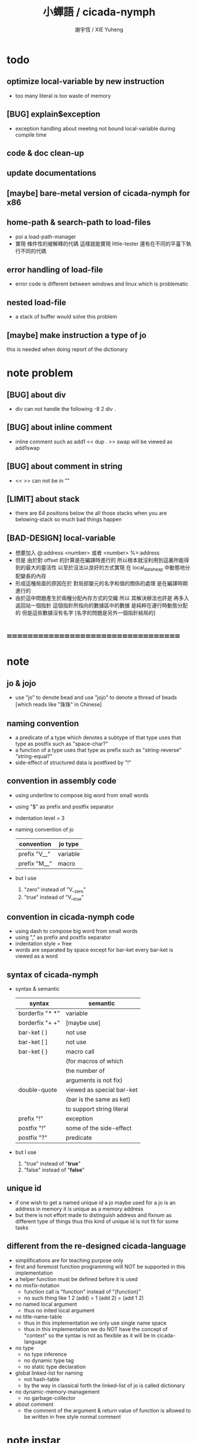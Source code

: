#+TITLE:  小蟬語 / cicada-nymph
#+AUTHOR: 謝宇恆 / XIE Yuheng
#+EMAIL:  xyheme@gmail.com

* todo
** optimize local-variable by new instruction
   * too many literal is too waste of memory
** [BUG] explain$exception
   * exception handling about meeting not bound local-variable during compile time
** code & doc clean-up
** update documentations
** [maybe] bare-metal version of cicada-nymph for x86
** home-path & search-path to load-files
   * poi a load-path-manager
   * 實現 條件性的被解釋的代碼
     這樣就能實現 little-tester
     還有在不同的平臺下執行不同的代碼
** error handling of load-file
   * error code is different between windows and linux which is problematic
** nested load-file
   * a stack of buffer would solve this problem
** [maybe] make instruction a type of jo
   this is needed when doing report of the dictionary
* note problem
** [BUG] about div
   * div can not handle the following
     -8 2 div .
** [BUG] about inline comment
   * inline comment such as
     add1 << dup . >> swap
     will be viewed as
     add1swap
** [BUG] about comment in string
   * << >> can not be in ""
** [LIMIT] about stack
   * there are 64 positions below the all those stacks
     when you are belowing-stack so much
     bad things happen
** [BAD-DESIGN] local-variable
   * 想要加入
     @:address <number>
     或者
     <number> %>:address
   * 但是
     由於對 offset 的計算是在編譯時進行的
     所以根本就沒利用到這裏所能得到的最大的靈活性
     以至於沒法以良好的方式實現
     在 local_data_heap 中動態地分配變長的內存
   * 形成這種局面的原因在於
     對局部變元的名字和值的關係的處理
     是在編譯時期進行的
   * 由於這中問題產生於兩種分配內存方式的交織
     所以
     其解決辦法也許是
     再多入返回站一個指針
     這個指針所指向的數據區中的數據
     是純粹在運行時動態分配的
     但是這些數據沒有名字
     [名字的問題是另外一個指針結局的]
* ===================================
* note
** jo & jojo
   * use "jo" to denote bead
     and use "jojo" to denote a thread of beads
     [which reads like "珠珠" in Chinese]
** naming convention
   * a predicate of a type
     which denotes a subtype of that type
     uses that type as postfix
     such as
     "space-char?"
   * a function of a type
     uses that type as prefix
     such as
     "string-reverse"
     "string-equal?"
   * side-effect of structured data is postfixed by "!"
** convention in assembly code
   * using underline to compose big word from small words
   * using "$" as prefix and postfix separator
   * indentation level = 3
   * naming convention of jo
     | convention   | jo type  |
     |--------------+----------|
     | prefix "V__" | variable |
     | prefix "M__" | macro    |
   * but I use
     1. "zero" instead of "V__zero"
     2. "true" instead of "V__true"
** convention in cicada-nymph code
   * using dash to compose big word from small words
   * using "," as prefix and postfix separator
   * indentation style = free
   * words are separated by space
     except for bar-ket
     every bar-ket is viewed as a word
** syntax of cicada-nymph
   * syntax &  semantic
     | syntax          | semantic                  |
     |-----------------+---------------------------|
     | borderfix "* *" | variable                  |
     | borderfix "+ +" | [maybe use]               |
     | bar-ket ( )     | not use                   |
     | bar-ket [ ]     | not use                   |
     | bar-ket { }     | macro call                |
     |                 | (for macros of which      |
     |                 | the number of             |
     |                 | arguments is not fix)     |
     | double-quote    | viewed as special bar-ket |
     |                 | (bar is the same as ket)  |
     |                 | to support string literal |
     | prefix "!"      | exception                 |
     | postfix "!"     | some of the side-effect   |
     | postfix "?"     | predicate                 |
   * but I use
     1. "true" instead of "*true*"
     2. "false" instead of "*false*"
** unique id
   * if one wish to get a named unique id
     a jo maybe used
     for a jo is an address in memory
     it is unique as a memory address
   * but there is not effort made
     to distinguish address and fixnum
     as different type of things
     thus
     this kind of unique id is not fit
     for some tasks
** different from the re-designed cicada-language
    * simplifications are for teaching purpose only
    * first and foremost
      function programming will NOT be supported in this implementation
    * a helper function must be defined before it is used
    * no mixfix-notation
      * function call is "function" instead of "(function)"
      * no such thing like
        1 2 (add) = 1 (add 2) = (add 1 2)
    * no named local argument
      * thus no inited local argument
    * no title-name-table
      * thus in this implementation
        we only use single name space
      * thus in this implementation
        we do NOT have the concept of "context"
        so
        the syntax is not as flexible as it will be in cicada-language
    * no type
      * no type inference
      * no dynamic type tag
      * no static type declaration
    * global linked-list for naming
      * not hash-table
      * by the way
        in classical forth
        the linked-list of jo is called dictionary
    * no dynamic-memory-management
      * no garbage-collector
    * about comment
      * the comment of the argument & return value of function
        is allowed to be written in free style normal comment
* note instar
** 1st-instar
   * indirect-threaded-code interpreter
     1. macro about argument_stack & return_stack
     2. macro about jo & jojo
     3. macro about next
     4. the way to do memory allocation
     5. begin_to_interpret_threaded_code
     6. little_test
** 2ed-instar
   * instruction as special primitive function
     1. literal
     2. address
   * and primitive functions about
     1. the stack
     2. bool
     3. fixnum
     4. memory
   * and taca for explicit tail-call
   * false?branch and taca are needed for "power"
** 3rd-instar
   * primitive function about io
     1. write_byte
     2. read_byte
** 4th-instar
   * more function about io
     1. about word
     2. about string
     3. about number
   * more function
     1. jo
     2. char
     3. buffer
   * more in epilog
     1. last_link
   * function about dictionary
     1. find
     2. execute-word
   * basic-REPL as postfix-notation function executer
     1. basic-REPL
** 5th-instar
   * type of jo
   * more in epilog
     1. *current-free-address,primitive-string-heap*
   * colon semicolon
     1. ":" and ";" are used to read a string of words for compiler
        [looks like bar-ket but special]
     2. comment is handled here
        "<< >>" as the only way to do comment
   * compiler
     * make-jojo
       and macro for make-jojo
       1. macro system
       2. exception handling system
     * function about definition
       which leave data into memory
** 6th-instar
   * local-variable
* 記 數據結構與口總結
** jojo
   * jo 的數組
     每個數組外加一些元數據
** dictionary of jojo
   * 單項鏈接的鏈表
** primitive-string
** stack
*** argument-stack
*** return-stack
    * jo 的詮釋者
      決定了 如何入這個棧
    * 結尾詞
      決定了 如何出這個棧
*** eval-string-stack
    * 兩個一對
*** dispatch-word-stack
    * 兩個一對
      每對爲
      [語法處理函數, 作用於字符串的謂詞]
** local-variable-table
   * a heap like table of string
   * 只有一個 local-variable-table
     用以在編譯時期解決局部變元的名與值的對應
     這個數據結構被 M__local_variable_save_string
     和 M__local_variable_fetch_string 所使用
   * 其中保存
     * offset-in-local-data-heap
     * length-of-string
     * address-of-string
   * 並且每次在定義一個新的函數體的時候
     這個 local-variable-table 會被初始化
   * 基本的接口是
     * clear
       清空 offset 和 border
     * insert
       插入字符串 和 offset-in-local-data-heap
     * find
       通過字符串尋找 offset-in-local-data-heap
     有兩個全局變量幫助實現這些接口
     * cursor
       每次 find 的時候使用一個新的 cursor 來做循環
     * border
       insert 會擴大 border
       find 以 border 爲邊界
     另外 還有一個全局變量
     * offset
       用以計算 offset-in-local-data-heap
* ===================================
* prolog
** ----------------------------------
** note conditional preprocessing
   * flower bar-ket can not be nested in fasm's "match"
     so
     1. when defining macro conditionally
        one should use "if eq" & "finish if"
     2. when doing "define" or "equ"
        one should use "match { }"
** platform configuration
   #+begin_src fasm :tangle cicada-nymph.fasm
   ;;;; before you compile the code
   ;;;; do not forget to choose your platform
   ;;;; in the following code

   include "platform-configuration.inc"

   ;; define platform linux or windows
   ;; define machine  64bit or 32bit
   #+end_src
** misc
   #+begin_src fasm :tangle cicada-nymph.fasm
   ;; in fasm, "dup" is a reserved word
   dup equ duplicate

   ;; in fasm, "end" is a reserved word
   finish equ end
   end equ exit
   #+end_src
** ----------------------------------
** jo_size [64bit]
   #+begin_src fasm :tangle cicada-nymph.fasm
   match =64bit, machine {

   jo_size = 8 ;; (byte)
   xx equ dq

   }
   #+end_src
** jo_size [32bit]
   #+begin_src fasm :tangle cicada-nymph.fasm
   match =32bit, machine {

   jo_size = 4 ;; (byte)
   xx equ dd

   rax equ eax
   rbx equ ebx
   rcx equ ecx
   rdx equ edx
   rsp equ esp
   rbp equ ebp
   rsi equ esi
   rdi equ edi

   syscall equ int 80h

   }
   #+end_src
** ----------------------------------
** header [linux64]
   * /usr/include/asm/unistd_64.h (on archlinux)
   * http://blog.rchapman.org/post/36801038863/linux-system-call-table-for-x86-64
   #+begin_src fasm :tangle cicada-nymph.fasm
   match =linux =64bit, platform machine {

   define linux64_sys_6_r8  r8
   define linux64_sys_5_r9  r9
   define linux64_sys_4_r10 r10
   define linux64_sys_3_rdx rdx
   define linux64_sys_2_rsi rsi
   define linux64_sys_1_rdi rdi
   define linux64_sys_n_rax rax

   define linux64_syscall_read   0
   define linux64_syscall_write  1
   define linux64_syscall_open   2
   define linux64_syscall_close  3
   define linux64_syscall_getpid 39
   define linux64_syscall_exit   60
   ;; about open & read & write

   open_read         = 0
   open_write        = 1
   open_readAndWrite = 2

   open_creat      = 0100o
   open_rewrite    = 1000o ;; rewrite if file exist
   open_append     = 2000o

   open_excl       = 0200o ;; ensure that THIS call creates the file
   open_noctty     = 0400o
   open_nonblock   = 4000o
   open_nondelay   = open_nonblock
   open_sync       = 10000o
   open_async      = 20000o
   open_direct     = 40000o
       ;; to minimize cache effects of the I/O to and from this file.

   open_largefile  = 100000o
   open_directory  = 200000o
   open_nofollow   = 400000o ;; If pathname is a symbolic link, then the open fails.

   }
   #+end_src
** format [linux64]
   #+begin_src fasm :tangle cicada-nymph.fasm
   match =linux =64bit, platform machine {

   format ELF64 executable 3

   }
   #+end_src
** entry  [linux64]
   #+begin_src fasm :tangle cicada-nymph.fasm
   match =linux =64bit, platform machine {

   entry begin_to_interpret_threaded_code
   segment readable executable writeable

   }
   #+end_src
** ----------------------------------
** header [linux32]
   * /usr/include/asm/unistd_32.h (on archlinux)
   #+begin_src fasm :tangle cicada-nymph.fasm
   match =linux =32bit, platform machine {

   define linux32_sys_6_ebp ebp
   define linux32_sys_5_edi edi
   define linux32_sys_4_esi esi
   define linux32_sys_3_edx edx
   define linux32_sys_2_ecx ecx
   define linux32_sys_1_ebx ebx
   define linux32_sys_n_eax eax

   define linux32_syscall_exit    1
   define linux32_syscall_read    3
   define linux32_syscall_write   4
   define linux32_syscall_open    5
   define linux32_syscall_close   6
   define linux32_syscall_getpid  20

   open_read         = 0
   open_write        = 1
   open_readAndWrite = 2

   open_creat      = 0100o
   open_rewrite    = 1000o ;; rewrite if file exist
   open_append     = 2000o

   }
   #+end_src
** format [linux32]
   #+begin_src fasm :tangle cicada-nymph.fasm
   match =linux =32bit, platform machine {

   format ELF executable 3 as "32"

   }
   #+end_src
** entry  [linux32]
   #+begin_src fasm :tangle cicada-nymph.fasm
   match =linux =32bit, platform machine {

   entry begin_to_interpret_threaded_code
   segment readable executable writeable

   }
   #+end_src
** ----------------------------------
** note calling convention
   * [[https://msdn.microsoft.com/en-us/library/ew5tede7%28v=vs.90%29.aspx][Stack Allocation]]
     [[https://msdn.microsoft.com/en-us/library/9b372w95%28v=vs.90%29.aspx][Calling Convention]]
     [[https://msdn.microsoft.com/en-us/library/7kcdt6fy%28v=vs.90%29.aspx][x64 Software Conventions]]
   * [[http://stackoverflow.com/questions/4429398/why-does-windows64-use-a-different-calling-convention-from-all-other-oses-on-x86][why windows64 is different]]
   * if you respect the calling convention
     1. your functions will be able to call other functions
        which respect the calling convention
     2. your functions will be call-able by other functions
        which respect the calling convention
   * in our program
     1. we do NOT need to respect the calling convention
        to let our functions be call-able by other function
        which respect the calling convention
     2. we ONLY need to respect the calling convention
        to let our functions be able to call other functions
        which respect the calling convention
   * before a call to function in kernel
     you have to 16-byte aligne the stack
   * pass first 4 arguments by rcx rdx r8 r9
     pass other arguments by stack
   * you have to reserve 4 place for the first 4 arguments
     although you do not need to push them into stack
   * you have to reserve 4 place for the first 4 arguments
     even if the function you are calling
     only uses less then 4 arguments
   * the code I am using
     to handle windows calling convention
     is de-macro-lized and un-optimized
     this is for teaching purpose only
** header [windows64]
   #+begin_src fasm :tangle cicada-nymph.fasm
   match =windows =64bit, platform machine {

   define windows64_fun_4_r9  r9
   define windows64_fun_3_r8  r8
   define windows64_fun_2_rdx rdx
   define windows64_fun_1_rcx rcx

   define STD_INPUT_HANDLE  -10
   define STD_OUTPUT_HANDLE -11

   }
   #+end_src
** format [windows64]
   #+begin_src fasm :tangle cicada-nymph.fasm
   match =windows =64bit, platform machine {

   format PE64 console as "exe"

   }
   #+end_src
** entry  [windows64]
   #+begin_src fasm :tangle cicada-nymph.fasm
   match =windows =64bit, platform machine {

   entry begin_to_interpret_threaded_code
   section '.text' code writeable readable executable

   }
   #+end_src
** macro  [windows64]
   * macro about windows64 calling-convention
   #+begin_src fasm :tangle cicada-nymph.fasm
   match =windows =64bit, platform machine {


   ;; 這裏的 number_of_arguments 其實代表
   ;; 在對齊棧之後
   ;; 你還想要將棧的指針 向下移動多少個單位
   ;; 根據 windows calling convention
   ;; 這個數字最少是 4

   macro windows64_function number_of_arguments \{
      push rbp
      mov rbp, rsp

      mov rax, rsp
      add rax, 8*number_of_arguments
      mov rbx, 1111b
      and rbx, rax

      sub rsp, 16
      add rsp, rbx
   \}

   macro end_windows64_function \{
      mov rsp, rbp
      pop rbp
   \}


   }
   #+end_src
** ----------------------------------
** note calling convention
   * [[https://msdn.microsoft.com/en-us/library/k2b2ssfy.aspx][Calling Conventions]]
   * [[https://msdn.microsoft.com/en-us/library/a5s9345t.aspx][Calling Example: Function Prototype and Call]]
     [[https://msdn.microsoft.com/en-us/library/25687bhx.aspx][Results of Calling Example]]
** header [windows32]
   #+begin_src fasm :tangle cicada-nymph.fasm
   match =windows =32bit, platform machine {

   define STD_INPUT_HANDLE  -10
   define STD_OUTPUT_HANDLE -11

   }
   #+end_src
** format [windows32]
   #+begin_src fasm :tangle cicada-nymph.fasm
   match =windows =32bit, platform machine {

   format PE console as "32.exe"

   }
   #+end_src
** entry  [windows32]
   #+begin_src fasm :tangle cicada-nymph.fasm
   match =windows =32bit, platform machine {

   entry begin_to_interpret_threaded_code
   section '.text' code writeable readable executable

   }
   #+end_src
** ----------------------------------
** memory allocation in un_initialized_memory
   * implemented as a memory map
   #+begin_src fasm :tangle cicada-nymph.fasm
   current_free_address$un_initialized_memory = address$un_initialized_memory

   labeling  equ = current_free_address$un_initialized_memory
   preserve  equ current_free_address$un_initialized_memory = current_free_address$un_initialized_memory +
   #+end_src
** ----------------------------------
* -----------------------------------
* note stack
  * when doing "push"
    a stack-pointer moves to lower address
  * note that another style is that
    when doing "push"
    a stack-pointer moves to higher address
  * the stack-pointer
    always stores the address of current-free-address of the stack
  * note that another style is that
    under the stack-pointer
    there always stores the value of the-top-of-the-stack
* argument_stack
** ----------------------------------
** memory allocation
   * for we do not build border-check
     into the interface of pop and push
     we allocation some memory below the stacks
   #+begin_src fasm :tangle cicada-nymph.fasm
      preserve 64 * jo_size
   address$argument_stack labeling
      preserve 1024 * 1024 * jo_size
   #+end_src
** ----------------------------------
** pointer    [64bit]
   #+begin_src fasm :tangle cicada-nymph.fasm
   match =64bit, machine {

   ;; if you want to extend cicada in assembly
   ;; the following registers must NOT be used

   define pointer$argument_stack r15

   }
   #+end_src
** push & pop [64bit]
   #+begin_src fasm :tangle cicada-nymph.fasm
   match =64bit, machine {

   macro push_argument_stack register \{
      mov [pointer$argument_stack], register
      add pointer$argument_stack, jo_size
   \}

   macro pop_argument_stack register \{
      sub pointer$argument_stack, jo_size
      mov register, [pointer$argument_stack]
   \}

   }
   #+end_src
** ----------------------------------
** pointer    [32bit]
   #+begin_src fasm :tangle cicada-nymph.fasm
   match =32bit, machine {

   pointer$argument_stack:
      xx address$argument_stack

   }
   #+end_src
** push & pop [32bit]
   #+begin_src fasm :tangle cicada-nymph.fasm
   match =32bit, machine {

   macro push_argument_stack register \{
      if register in <eax>
      push ebx
      mov ebx, [pointer$argument_stack]
      mov [ebx], register
      add ebx, jo_size
      mov [pointer$argument_stack], ebx
      pop ebx
      else
      push eax
      mov eax, [pointer$argument_stack]
      mov [eax], register
      add eax, jo_size
      mov [pointer$argument_stack], eax
      pop eax
      finish if
   \}

   macro pop_argument_stack register \{
      if register in <eax>
      push ebx
      mov ebx, [pointer$argument_stack]
      sub ebx, jo_size
      mov register, [ebx]
      mov [pointer$argument_stack], ebx
      pop ebx
      else
      push eax
      mov eax, [pointer$argument_stack]
      sub eax, jo_size
      mov register, [eax]
      mov [pointer$argument_stack], eax
      pop eax
      finish if
   \}

   }
   #+end_src
** ----------------------------------
* return_stack
** ----------------------------------
** memory allocation
   #+begin_src fasm :tangle cicada-nymph.fasm
      preserve 64 * jo_size
   address$return_stack labeling
      preserve 1024 * 1024 * jo_size
   #+end_src
** ----------------------------------
** pointer    [64bit]
   #+begin_src fasm :tangle cicada-nymph.fasm
   match =64bit, machine {

   ;; if you want to extend cicada in assembly
   ;; the following registers must NOT be used

   define pointer$return_stack r14

   }
   #+end_src
** push & pop [64bit]
   #+begin_src fasm :tangle cicada-nymph.fasm
   match =64bit, machine {

   macro push_return_stack register \{
      mov [pointer$return_stack], register
      add pointer$return_stack, jo_size
   \}

   macro pop_return_stack register \{
      sub pointer$return_stack, jo_size
      mov register, [pointer$return_stack]
   \}

   }
   #+end_src
** ----------------------------------
** pointer    [32bit]
   #+begin_src fasm :tangle cicada-nymph.fasm
   match =32bit, machine {

   pointer$return_stack:
      xx address$return_stack

   }
   #+end_src
** push & pop [32bit]
   #+begin_src fasm :tangle cicada-nymph.fasm
   match =32bit, machine {

   macro push_return_stack register \{
      if register in <eax>
      push ebx
      mov ebx, [pointer$return_stack]
      mov [ebx], register
      add ebx, jo_size
      mov [pointer$return_stack], ebx
      pop ebx
      else
      push eax
      mov eax, [pointer$return_stack]
      mov [eax], register
      add eax, jo_size
      mov [pointer$return_stack], eax
      pop eax
      finish if
   \}

   macro pop_return_stack register \{
      if register in <eax>
      mov ebx, [pointer$return_stack]
      sub ebx, jo_size
      mov register, [ebx]
      mov [pointer$return_stack], ebx
      else
      mov eax, [pointer$return_stack]
      sub eax, jo_size
      mov register, [eax]
      mov [pointer$return_stack], eax
      finish if
   \}

   }
   #+end_src
** ----------------------------------
* -----------------------------------
* next
  #+begin_src fasm :tangle cicada-nymph.fasm
  match =64bit, machine {

  macro next \{
     pop_return_stack rbx
       mov rax, [rbx]
     add rbx, jo_size
     push_return_stack rbx
       jmp qword [rax]
  \}

  }


  match =32bit, machine {

  macro next \{
     pop_return_stack rbx
       mov rax, [rbx]
     add rbx, jo_size
     push_return_stack rbx
       jmp dword [rax]
  \}

  }
  #+end_src
* note play with jo & jojo
  1. at the beginning
     * argument-stack
       << 2 >>
     * return-stack
       #+begin_src return-stack
       - [ (square) ]
           (square)
           (end)
       #+end_src
  2. next
     * argument-stack
       << 2 >>
     * return-stack
       #+begin_src return-stack
           (square)
       - [ (square) ] - [ (dup) ]
           (end)          (mul)
                          (end)
       #+end_src
  3. next
     * argument-stack
       << 2, 2 >>
     * return-stack
       #+begin_src return-stack
           (square)       (dup)
       - [ (square) ] - [ (mul) ]
           (end)          (end)
       #+end_src
  4. next
     * argument-stack << 4 >>
     * return-stack
       #+begin_src return-stack
                          (dup)
           (square)       (mul)
       - [ (square) ] - [ (end) ]
           (end)
       #+end_src
  5. next
     * argument-stack << 4 >>
     * return-stack
       #+begin_src return-stack
           (square)
           (square)
       - [ (end) ] - [ (dup) ]
                       (mul)
                       (end)
       #+end_src
  6. next
     * argument-stack
       << 4, 4 >>
     * return-stack
       #+begin_src return-stack
           (square)
           (square)    (dup)
       - [ (end) ] - [ (mul) ]
                       (end)
       #+end_src
  7. next
     * argument-stack
       << 16 >>
     * return-stack
       #+begin_src return-stack
           (square)    (dup)
           (square)    (mul)
       - [ (end) ] - [ (end) ]
       #+end_src
  8. next
     * argument-stack
       << 16 >>
     * return-stack
       #+begin_src return-stack
           (square)
           (square)
       - [ (end) ]
       #+end_src
  9. next
     * argument-stack
       << 16 >>
     * return-stack
       #+begin_src return-stack
       - [  ]
       #+end_src
  10. it is really simple
      ^-^
      is it not ?
* -----------------------------------
* helper function in assembly code
** ----------------------------------
** __exit_with_TOS  [linux64]
   #+begin_src fasm :tangle cicada-nymph.fasm
   match =linux =64bit, platform machine {

   __exit_with_TOS:
      pop_argument_stack linux64_sys_1_rdi
      mov linux64_sys_n_rax, linux64_syscall_exit
      syscall

   }
   #+end_src
** __exit_with_zero [linux64]
   #+begin_src fasm :tangle cicada-nymph.fasm
   match =linux =64bit, platform machine {

   __exit_with_zero:
      xor linux64_sys_1_rdi, linux64_sys_1_rdi
      mov linux64_sys_n_rax, linux64_syscall_exit
      syscall

   }
   #+end_src
** __exit_with_six  [linux64]
   #+begin_src fasm :tangle cicada-nymph.fasm
   match =linux =64bit, platform machine {

   __exit_with_six:
      mov linux64_sys_1_rdi, 6
      mov linux64_sys_n_rax, linux64_syscall_exit
      syscall

   }
   #+end_src
** ----------------------------------
** __exit_with_TOS  [linux32]
   #+begin_src fasm :tangle cicada-nymph.fasm
   match =linux =32bit, platform machine {

   __exit_with_TOS:
      pop_argument_stack linux32_sys_1_ebx
      mov linux32_sys_n_eax, linux32_syscall_exit
      syscall

   }
   #+end_src
** __exit_with_zero [linux32]
   #+begin_src fasm :tangle cicada-nymph.fasm
   match =linux =32bit, platform machine {

   __exit_with_zero:
      xor linux32_sys_1_ebx, linux32_sys_1_ebx
      mov linux32_sys_n_eax, linux32_syscall_exit
      syscall

   }
   #+end_src
** __exit_with_six  [linux32]
   #+begin_src fasm :tangle cicada-nymph.fasm
   match =linux =32bit, platform machine {

   __exit_with_six:
      mov linux32_sys_1_ebx, 6
      mov linux32_sys_n_eax, linux32_syscall_exit
      syscall

   }
   #+end_src
** ----------------------------------
** __exit_with_TOS  [windows64]
   #+begin_src fasm :tangle cicada-nymph.fasm
   match =windows =64bit, platform machine {

   __exit_with_TOS:

   windows64_function 4
      sub rsp, 8*4
      pop_argument_stack windows64_fun_1_rcx
      call [ExitProcess]
   end_windows64_function

   }
   #+end_src
** __exit_with_zero [windows64]
   #+begin_src fasm :tangle cicada-nymph.fasm
   match =windows =64bit, platform machine {

   __exit_with_zero:

   windows64_function 4
      sub rsp, 8*4
      xor windows64_fun_1_rcx, windows64_fun_1_rcx
      call [ExitProcess]
   end_windows64_function

   }
   #+end_src
** __exit_with_six  [windows64]
   #+begin_src fasm :tangle cicada-nymph.fasm
   match =windows =64bit, platform machine {

   __exit_with_six:

   windows64_function 4
      sub rsp, 8*4
      mov windows64_fun_1_rcx, 6
      call [ExitProcess]
   end_windows64_function

   }
   #+end_src
** ----------------------------------
** __exit_with_TOS  [windows32]
   #+begin_src fasm :tangle cicada-nymph.fasm
   match =windows =32bit, platform machine {

   __exit_with_TOS:

      pop_argument_stack rax
      push rax
      call [ExitProcess]

   }
   #+end_src
** __exit_with_zero [windows32]
   #+begin_src fasm :tangle cicada-nymph.fasm
   match =windows =32bit, platform machine {

   __exit_with_zero:

      push 0
      call [ExitProcess]

   }
   #+end_src
** __exit_with_six  [windows32]
   #+begin_src fasm :tangle cicada-nymph.fasm
   match =windows =32bit, platform machine {

   __exit_with_six:

      push 6
      call [ExitProcess]

   }
   #+end_src
** ----------------------------------
* -----------------------------------
* macro for jo & explainer
** ----------------------------------
** link
   #+begin_src fasm :tangle cicada-nymph.fasm
   ;; initial link to point to 0 (as null)
   link = 0
   #+end_src
** ----------------------------------
** note primitive_string_heap
** memory allocation
   #+begin_src fasm :tangle cicada-nymph.fasm
   size$primitive_string_heap = 100 * 1024 ;; (byte)

   address$primitive_string_heap:
      times size$primitive_string_heap db 0

   current_free_address$primitive_string_heap = address$primitive_string_heap
   #+end_src
** make_primitive_string
   * 2 bytes for length of name_string
   * note that
     the following is using local label
   #+begin_src fasm :tangle cicada-nymph.fasm
   macro make_primitive_string string {

   virtual at 0
   .start$string:
      db string
   .end$string:
      dw (.end$string - .start$string)
      load .length word from (.end$string)
   finish virtual
   store word .length at (current_free_address$primitive_string_heap)

   current_free_address$primitive_string_heap = current_free_address$primitive_string_heap + 2

   repeat .length
      virtual at 0
         db string
         load .char byte from (% - 1)
      finish virtual
      store byte .char at (current_free_address$primitive_string_heap)
      current_free_address$primitive_string_heap = current_free_address$primitive_string_heap + 1
   finish repeat

   }
   #+end_src
** ----------------------------------
** note
   * note that
     after a "next" "jmp" to a explainer
     the "rax" stores the value of the jo to be explained
     so
     "rax" is used as an inexplicit argument
     of the following functions
   * explain$function is used as jojo-head
     and explains the meaning of the jojo as function
   * a jojo-head identifies one type of jo
** define_function
   #+begin_src fasm :tangle cicada-nymph.fasm
   macro define_function string, jo {

   define_function__#jo:

   name__#jo:
      xx current_free_address$primitive_string_heap

      make_primitive_string string

   link__#jo:
      xx link
      link = link__#jo

   jo:
      xx explain$function

      ;; here follows a jojo as function-body

   }
   #+end_src
** explain$function
   * find a jojo from a function-jo
     and push the jojo to return-stack
   * a jojo can not be of size 0
   * use rax as an argument
     which stores a jo
   #+begin_src fasm :tangle cicada-nymph.fasm
   explain$function:
      mov rbx, [current_free_address$local_data_heap]
      push_return_stack rbx
      add rax, jo_size
      push_return_stack rax
      next
   #+end_src
** ----------------------------------
** note
   * primitive functions are special
     they explain themself
     and their type is not identified by jojo-head
** define_primitive_function
   #+begin_src fasm :tangle cicada-nymph.fasm
   macro define_primitive_function string, jo {

   define_primitive_function__#jo:

   name__#jo:
      xx current_free_address$primitive_string_heap

      make_primitive_string string

   link__#jo:
      xx link
      link = link__#jo

   jo:
      xx assembly_code__#jo

   assembly_code__#jo:

      ;; here follows assembly code
      ;; as primitive function body

   }
   #+end_src
** ----------------------------------
** note
   * no constant
     only variable
   * when a variable jo in the jojo
     it push the value of the variable to argument_stack
   * when wish to change a variable's value
     use key_word "address" to get the address of the variable
** define_variable
   #+begin_src fasm :tangle cicada-nymph.fasm
   macro define_variable string, jo {

   define_variable__#jo:

   name__#jo:
      xx current_free_address$primitive_string_heap

      make_primitive_string string

   link__#jo:
      xx link
      link = link__#jo

   jo:
      xx explain$variable

      ;; here follows a value of jo_size
      ;; only one value is allowed

   }
   #+end_src
** explain$variable
   #+begin_src fasm :tangle cicada-nymph.fasm
   explain$variable:
      add rax, jo_size
      mov rbx, [rax]
      push_argument_stack rbx
      next
   #+end_src
** ----------------------------------
* macro for make-jojo
** ----------------------------------
** note
   * the same as function
     we need to redefine it
     for the value of explainer
     is used to decide the type of the jo
** define_macro
   #+begin_src fasm :tangle cicada-nymph.fasm
   macro define_macro string, jo {

   define_macro__#jo:

   name__#jo:
      xx current_free_address$primitive_string_heap

      make_primitive_string string

   link__#jo:
      xx link
      link = link__#jo

   jo:
      xx explain$macro

      ;; here follows a jojo as function-body

   }
   #+end_src
** explain$macro
   #+begin_src fasm :tangle cicada-nymph.fasm
   explain$macro:
      mov rbx, [current_free_address$local_data_heap]
      push_return_stack rbx
      add rax, jo_size
      push_return_stack rax
      next
   #+end_src
** ----------------------------------
** note
   * explain$exception will
     1. search the return-stack for that exception
     2. special side-effect on return-stack
        to do exception handling
** define_exception
   #+begin_src fasm :tangle cicada-nymph.fasm
   macro define_exception string, jo {

   define_exception__#jo:

   name__#jo:
      xx current_free_address$primitive_string_heap

      make_primitive_string string

   link__#jo:
      xx link
      link = link__#jo

   jo:
      xx explain$exception

      ;; here follows a jojo as function-body

   }
   #+end_src
** note return-stack in action
   1. when "explain$exception" is called
      jojo by jojo
      it searchs the jo stored in "rax" in the return-stack
      of course
      only jojo with "exception_head" as head needs to be searched
   2. for example
      we have
      #+begin_src fasm
      define_exception "!exception-1", !exception_1
         xx fun1
         xx fun2
         xx end
      #+end_src
   3. return-stack
      #+begin_src return-stack
                                               (prepare_for)
                                                 (exception_head)
                                                 (!exception_1)
                                                 (!exception_2)
                                                 (end_of_prepare)
                      (prepare_for)            (function_1)
      - [ pointer ] - [ (exception_head) ] - [ (function_2) ] - [ (!exception_1) ]
                        (!exception_1)         (end)              (end)
                        (!exception_2)
                        (end_of_prepare)
                      (function_1)
                      (function_2)
                      (end)

      the pointer above is into argument-stack
      #+end_src
   4. next
      * pointer$argument_stack
        should be set to the pointer above
      * and
        to call "next" again
        the return-stack should be change to
        #+begin_src return-stack
        - [ (fun1) ]
            (fun2)
            (end)
        #+end_src
** note the plan
   * so
     we need a two-level loop
   * note that
     although
     we have to use assembly code
     to write primitive functions
     but
     we still can use argument-stack
     to pass arguments
** explain$exception [64bit]
   * no error handling for now
   #+begin_src fasm :tangle cicada-nymph.fasm
   match =64bit, machine {

   explain$exception:
      mov rsi, rax

   .next_jojo:
      pop_return_stack rbx
      mov rax, qword [rbx]
      cmp rax, exception_head
      je .next_jo
      cmp pointer$return_stack, address$return_stack
      je .not_found
      jmp .next_jojo


   .next_jo:
      ;; expecting
      ;;   rbx jojo
      ;;   rsi jo (to cmp)
      add rbx, jo_size
      mov rax, qword [rbx]
      cmp rax, rsi
      je .found
      test rax, rax
      jz .next_jojo
      jmp .next_jo


   .found:
      ;; expecting
      ;;   pointer$return_stack
      ;;   rsi jo
      pop_return_stack rax
      mov pointer$argument_stack, rax
      add rsi, jo_size
      push_return_stack rsi
      next

   .not_found:
      call __exit_with_six

   }
   #+end_src
** explain$exception [32bit]
   * no error handling for now
   #+begin_src fasm :tangle cicada-nymph.fasm
   match =32bit, machine {

   explain$exception:
      mov rsi, rax

   .next_jojo:
      pop_return_stack rbx
      mov rax, dword [rbx]
      cmp rax, exception_head
      je .next_jo
      mov rdx, [pointer$return_stack]
      cmp rdx, address$return_stack
      je .not_found
      jmp .next_jojo


   .next_jo:
      ;; expecting
      ;;   rbx jojo
      ;;   rsi jo (to cmp)
      add rbx, jo_size
      mov rax, dword [rbx]
      cmp rax, rsi
      je .found
      test rax, rax
      jz .next_jojo
      jmp .next_jo


   .found:
      ;; expecting
      ;;   pointer$return_stack
      ;;   rsi jo
      pop_return_stack rax
      mov [pointer$argument_stack], rax
      add rsi, jo_size
      push_return_stack rsi
      next

   .not_found:
      call __exit_with_six

      }
   #+end_src
** ----------------------------------
* execute-jo & structure of jo
** ----------------------------------
** execute-jo
   #+begin_src fasm :tangle cicada-nymph.fasm
   match =64bit, machine {

   define_primitive_function "execute-jo", execute_jo
      ;; << jo -- UNKNOWN >>
      pop_argument_stack rax
      jmp qword [rax]

   }


   match =32bit, machine {

   define_primitive_function "execute-jo", execute_jo
      ;; << jo -- UNKNOWN >>
      pop_argument_stack eax
      jmp dword [eax]

   }
   #+end_src
** ----------------------------------
** *jo-size*
   #+begin_src fasm :tangle cicada-nymph.fasm
   define_variable "*jo-size*", V__jo_size
      xx jo_size
   #+end_src
** jo->name
   #+begin_src fasm :tangle cicada-nymph.fasm
   define_function "jo->name", jo_to_name
      ;; << jo -- string[address, length] >>
      xx literal, jo_size, subtraction
      xx literal, jo_size, subtraction
      xx fetch
      xx address_to_primitive_string
      xx end
   #+end_src
** jo->link
   #+begin_src fasm :tangle cicada-nymph.fasm
   define_function "jo->link", jo_to_link
      ;; << jo -- link >>
      xx literal, jo_size
      xx subtraction
      xx end
   #+end_src
** last-jo,dictionary?
   * first jo in assembly code
     is the last jo in dictionary
   #+begin_src fasm :tangle cicada-nymph.fasm
   define_function "last-jo,dictionary?", last_jo__dictionary?
      ;; << jo -- bool >>
      xx jo_to_link
      xx fetch
      xx zero?
      xx end
   #+end_src
** jo->pre-jo
   * treat last-jo,dictionary specially
     i.e. return zero on that case
   #+begin_src fasm :tangle cicada-nymph.fasm
   define_function "jo->pre-jo", jo_to_pre_jo
      ;; << jo -- pre-jo >>
      xx jo_to_link
      xx fetch
      xx dup, zero?, false?branch, 2
      xx   end
      xx literal, jo_size
      xx addition
      xx end
   #+end_src
** jo->type
   * the type of primitive function jo
     is encoded by 0
   * other types of jo
     are encoded by their explainers
   #+begin_src fasm :tangle cicada-nymph.fasm
   define_function "jo->type", jo_to_type
      ;; << jo -- type >>
      xx dup

      xx dup, fetch
      xx swap, subtraction, literal, jo_size, equal?, false?branch, 4
      xx   drop, zero
      xx   end

      xx fetch
      xx end
   #+end_src
** ----------------------------------
* primitive-string-heap
** *primitive-string-heap*
   #+begin_src fasm :tangle cicada-nymph.fasm
   define_variable "*primitive-string-heap*", V__primitive_string_heap
      xx address$primitive_string_heap

   define_variable "*size,primitive-string-heap*", V__size__primitive_string_heap
      xx size$primitive_string_heap

   ;; *current-free-address,primitive-string-heap*
   ;; is at epilog
   #+end_src
** address->primitive-string
   #+begin_src fasm :tangle cicada-nymph.fasm
   define_function "address->primitive-string", address_to_primitive_string
      ;; << address -- string[address, length] >>
      xx dup
      xx literal, 2, addition  ;; address
      xx swap, fetch_two_bytes ;; length
      xx end
   #+end_src
* type of jo
** primitive-function-jo?
   #+begin_src fasm :tangle cicada-nymph.fasm
   define_function "primitive-function-jo?", primitive_function_jo?
      ;; << jo -- bool >>
      xx jo_to_type
      xx zero?
      xx end
   #+end_src
** function-jo?
   #+begin_src fasm :tangle cicada-nymph.fasm
   define_function "function-jo?", function_jo?
      ;; << jo -- bool >>
      xx jo_to_type
      xx literal, explain$function
      xx equal?
      xx end
   #+end_src
** macro-jo?
   #+begin_src fasm :tangle cicada-nymph.fasm
   define_function "macro-jo?", macro_jo?
      ;; << jo -- bool >>
      xx jo_to_type
      xx literal, explain$macro
      xx equal?
      xx end
   #+end_src
** exception-jo?
   #+begin_src fasm :tangle cicada-nymph.fasm
   define_function "exception-jo?", exception_jo?
      ;; << jo -- bool >>
      xx jo_to_type
      xx literal, explain$exception
      xx equal?
      xx end
   #+end_src
** variable-jo?
   #+begin_src fasm :tangle cicada-nymph.fasm
   define_function "variable-jo?", variable_jo?
      ;; << jo -- bool >>
      xx jo_to_type
      xx literal, explain$variable
      xx equal?
      xx end
   #+end_src
* -----------------------------------
* end & taca
** end
   #+begin_src fasm :tangle cicada-nymph.fasm
   define_primitive_function "end", end
      pop_return_stack rbx
      pop_return_stack rax
      mov [current_free_address$local_data_heap], rax
      next
   #+end_src
** taca
   * tail-call
   #+begin_src fasm :tangle cicada-nymph.fasm
   match =64bit, machine {

   define_primitive_function "<>", taca
      pop_return_stack rbx
      pop_return_stack rax
      mov [current_free_address$local_data_heap], rax
      mov rax, [rbx]
      jmp qword [rax]
   }


   match =32bit, machine {

   define_primitive_function "<>", taca
      pop_return_stack ebx
      pop_return_stack ecx
      mov [current_free_address$local_data_heap], ecx
      mov eax, [ebx]
      jmp dword [eax]

   ;; ><><>< can not be the following
   ;; maybe still something wrong with pop_return_stack
   ;; but I care less about this now
   ;; define_primitive_function "<>", taca
   ;;    pop_return_stack ebx
   ;;    pop_return_stack eax
   ;;    mov [current_free_address$local_data_heap], eax
   ;;    mov eax, [ebx]
   ;;    jmp dword [eax]

   }
   #+end_src
** note explicit tail call in action
   1. the tail position of a function body must be recognized
      explicit tail call is used to achieve this
   2. thus
      tail-recursive-call can be use to do loop
      without pushing too many address into return-stack
   3. for example if we have a function
      which is called "example"
      #+begin_src fasm
      define_function "example", example
         xx fun1
         xx fun2
         xx taca, example
      #+end_src
   4. and we have the following jojo in return-stack
      #+begin_src return-stack
      - [ (example) ]
          (end)
      #+end_src
   5. next
      #+begin_src return-stack
          (example)
      - [ (end) ] - [ (fun1) ]
                      (fun2)
                      (taca)
                      (example)
      #+end_src
   6. next
      #+begin_src return-stack
          (example)   (fun1)
      - [ (end) ] - [ (fun2) ]
                      (taca)
                      (example)
      #+end_src
   7. next
      #+begin_src return-stack
                      (fun1)
          (example)   (fun2)
      - [ (end) ] - [ (taca) ]
                      (example)
      #+end_src
   8. next
      by the definition of taca
      #+begin_src return-stack
          (example)
      - [ (end) ] - [ (fun1) ]
                      (fun2)
                      (taca)
                      (example)
      #+end_src
   9. you can see return-stack of (8.)
      is the same as (5.)
      it is clear how the example function
      is actually a loop now
* -----------------------------------
* *the story begin*
** begin_to_interpret_threaded_code [linux64]
   #+begin_src fasm :tangle cicada-nymph.fasm
   match =linux =64bit, platform machine {

   begin_to_interpret_threaded_code:

      cld ;; set DF = 0, then rsi and rdi are incremented

      mov pointer$argument_stack,  address$argument_stack
      mov pointer$return_stack,    address$return_stack

      mov rax, first_jojo
      push_return_stack rax
      next

   }
   #+end_src
** begin_to_interpret_threaded_code [linux32]
   #+begin_src fasm :tangle cicada-nymph.fasm
   match =linux =32bit, platform machine {

   begin_to_interpret_threaded_code:

      cld ;; set DF = 0, then rsi and rdi are incremented

      mov eax, first_jojo
      push_return_stack eax
      next

   }
   #+end_src
** begin_to_interpret_threaded_code [windows64]
   #+begin_src fasm :tangle cicada-nymph.fasm
   match =windows =64bit, platform machine {

   _output_handle:
      xx 0
   _input_handle:
      xx 0

   begin_to_interpret_threaded_code:

      cld ;; set DF = 0, then rsi and rdi are incremented

   windows64_function 4
      sub rsp, 8*4
      mov windows64_fun_1_rcx, STD_INPUT_HANDLE
      call [GetStdHandle]
      mov [_input_handle], rax
   end_windows64_function

   windows64_function 4
      sub rsp, 8*4
      mov windows64_fun_1_rcx, STD_OUTPUT_HANDLE
      call [GetStdHandle]
      mov [_output_handle], rax
   end_windows64_function

      mov pointer$argument_stack,  address$argument_stack
      mov pointer$return_stack,    address$return_stack

      mov rax, first_jojo
      push_return_stack rax
      next

   }
   #+end_src
** begin_to_interpret_threaded_code [windows32]
   #+begin_src fasm :tangle cicada-nymph.fasm
   match =windows =32bit, platform machine {

   _output_handle:
      xx 0
   _input_handle:
      xx 0

   begin_to_interpret_threaded_code:

      cld ;; set DF = 0, then rsi and rdi are incremented

      push STD_INPUT_HANDLE
      call [GetStdHandle]
      mov [_input_handle], rax

      push STD_OUTPUT_HANDLE
      call [GetStdHandle]
      mov [_output_handle], rax

      mov rax, first_jojo
      push_return_stack rax
      next

   }
   #+end_src
** first_jojo
   * you can use the following "xx little_test"
     to do some little tests
   #+begin_src fasm :tangle cicada-nymph.fasm
   first_jojo:
      xx welcome
      ;; xx little_test
      xx initialize_dispatch_word_stack
      xx initialize_local_variable
      xx load_init_file
      xx basic_REPL
   #+end_src
** welcome
   #+begin_src fasm :tangle cicada-nymph.fasm
   define_function "welcome", welcome
      ;; << -- >>
      xx literal, string$welcome_to_cicada_nymph
      xx literal, length$welcome_to_cicada_nymph
      xx write_string
      xx end

   string$welcome_to_cicada_nymph:
      db 10
      db "* welcome to cicada-nymph ^-^"
      db 10
   .end:
   length$welcome_to_cicada_nymph = (.end - string$welcome_to_cicada_nymph)
   #+end_src
** exit_with_TOS a.k.a. bye
   #+begin_src fasm :tangle cicada-nymph.fasm
   define_primitive_function "bye", exit_with_TOS
      call __exit_with_TOS
   #+end_src
** little_test
   #+begin_src fasm :tangle cicada-nymph.fasm
   define_variable "", V__little_test_number
      xx 3


   define_function "little_test", little_test

      ;;;; variable
      ;; xx V__little_test_number
      ;; xx exit_with_TOS
      ;;;; exit ocde : 3

      ;;;; literal
      ;; xx literal, 4
      ;; xx exit_with_TOS
      ;;;; exit ocde : 4

      ;;;; address
      ;; xx address, V__little_test_number, fetch, add2
      ;; xx address, V__little_test_number, save
      ;; xx V__little_test_number
      ;; xx exit_with_TOS
      ;;;; exit ocde : 5

      ;;;; end
      ;; xx literal, 2, negate
      ;; xx literal, 8
      ;; xx addition
      ;; xx exit_with_TOS
      ;;;; 6

      ;;;; taca
      ;; xx literal, 2
      ;; xx literal, 4
      ;; xx power
      ;; xx exit_with_TOS
      ;;;; exit ocde : 16

      ;;;; write_byte
      ;; xx literal, 64, write_byte
      ;; xx literal, 10, write_byte
      ;; xx zero
      ;; xx exit_with_TOS
      ;;;; @

      ;;;; read_byte
      ;; xx read_byte, write_byte
      ;; xx exit_with_TOS
      ;;;;

      ;;;; branch
      ;; xx read_byte, write_byte
      ;; xx branch, -3
      ;;;; read a string that ended by <return>
      ;;;; write the readed string
      ;;;; or we can say
      ;;;; read line and write line
      ;;;; or we can say
      ;;;; echo line

      ;;;; false?branch
      ;; xx false, false?branch, 9
      ;; xx   literal, 64, write_byte
      ;; xx   literal, 10, write_byte
      ;; xx   zero
      ;; xx   exit_with_TOS
      ;; xx true, false?branch, 9
      ;; xx   literal, 65, write_byte
      ;; xx   literal, 10, write_byte
      ;; xx   zero
      ;; xx   exit_with_TOS
      ;; xx zero
      ;; xx exit_with_TOS
      ;;;; A

      ;;;; read_word & write_string
      ;; xx read_word, write_string
      ;; xx literal, 10, write_byte
      ;; xx read_word_for_REPL, write_string
      ;; xx literal, 10, write_byte
      ;; xx zero
      ;; xx exit_with_TOS
      ;;;; read line
      ;;;; write first two words of the line

      ;;;; string->integer
      ;; xx read_word, string_to_integer
      ;; xx exit_with_TOS
      ;;;; type 123
      ;;;; exit code 123

      ;;;; use jo_to_name to test the macro make_primitive_string
      ;; xx literal, jo_to_name, jo_to_name, write_string
      ;; xx literal, 10, write_byte
      ;; xx literal, addition, jo_to_name, write_string
      ;; xx literal, 10, write_byte
      ;; xx zero
      ;; xx exit_with_TOS
      ;;;; print "jo->name"
      ;;;; print "add"

      ;;;; xxoverxx
      ;; xx literal, 1
      ;; xx literal, 2
      ;; xx literal, 3
      ;; xx literal, 4
      ;; xx xxoverxx
      ;; xx pretty_write_integer
      ;; xx pretty_write_integer
      ;; xx pretty_write_integer
      ;; xx pretty_write_integer
      ;; xx pretty_write_integer
      ;; xx pretty_write_integer
      ;; xx zero
      ;; xx exit_with_TOS
      ;;;; 2 1 4 3 2 1

      ;;;; find
      ;; xx read_word, string_to_integer ;; number
      ;; xx read_word, string_to_integer ;; number
      ;; xx read_word, find ;; add
      ;; xx drop ;; true
      ;; xx execute_jo
      ;; xx write_integer
      ;; xx zero
      ;; xx exit_with_TOS
      ;;;; 1 2 add
      ;;;; print "3"

      ;;;; basic-REPL (without the ability to define function)
      ;;;; after this test
      ;;;; we will use basic-REPL to do further tests
      ;; xx basic_REPL
      ;;;; 1 2 add .
   #+end_src
* -----------------------------------
* the stack
** ----------------------------------
** drop
   #+begin_src fasm :tangle cicada-nymph.fasm
   define_primitive_function "drop", drop
      ;; << a -- >>
      pop_argument_stack rax
      next

   define_primitive_function "drop2", drop2
      ;; << a b -- >>
      pop_argument_stack rax
      pop_argument_stack rax
      next
   #+end_src
** dup  [64bit]
   #+begin_src fasm :tangle cicada-nymph.fasm
   match =64bit, machine {

   define_primitive_function "dup", dup
      ;; << a -- a, a >>
      mov  rax, [pointer$argument_stack - (1 * jo_size)]
      push_argument_stack rax
      next

   define_primitive_function "dup2", dup2
      ;; << a b -- a b a b >>
      mov  rbx, [pointer$argument_stack - (1 * jo_size)]
      mov  rax, [pointer$argument_stack - (2 * jo_size)]
      push_argument_stack rax
      push_argument_stack rbx
      next

   }
   #+end_src
** dup  [32bit]
   #+begin_src fasm :tangle cicada-nymph.fasm
   match =32bit, machine {

   define_primitive_function "dup", dup
      ;; << a -- a a >>
      pop_argument_stack rax
      push_argument_stack rax
      push_argument_stack rax
      next

   define_primitive_function "dup2", dup2
      ;; << a b -- a b a b >>
      pop_argument_stack rbx
      pop_argument_stack rax
      push_argument_stack rax
      push_argument_stack rbx
      push_argument_stack rax
      push_argument_stack rbx
      next

   }
   #+end_src
** over [64bit]
   #+begin_src fasm :tangle cicada-nymph.fasm
   match =64bit, machine {

   define_primitive_function "over", over
      ;; << a b -- a b | a >>
      mov  rax, [pointer$argument_stack - (2 * jo_size)]
      push_argument_stack rax
      next

   define_primitive_function "x|over|xx", xoverxx
      ;; << a | b c -- a | b c | a >>
      mov  rax, [pointer$argument_stack - (3 * jo_size)]
      push_argument_stack rax
      next

   define_primitive_function "xx|over|x", xxoverx
      ;; << a b | c -- a b | c | a b >>
      mov  rax, [pointer$argument_stack - (3 * jo_size)]
      push_argument_stack rax
      mov  rax, [pointer$argument_stack - (3 * jo_size)]
      push_argument_stack rax
      next

   define_primitive_function "xx|over|xx", xxoverxx
      ;; << a b | c d -- a b | c d | a b >>
      mov  rax, [pointer$argument_stack - (4 * jo_size)]
      push_argument_stack rax
      mov  rax, [pointer$argument_stack - (4 * jo_size)]
      push_argument_stack rax
      next

   define_primitive_function "x|over|xxx", xoverxxx
      ;; << a | b c d -- a | b c d | a >>
      mov  rax, [pointer$argument_stack - (4 * jo_size)]
      push_argument_stack rax
      next

   define_primitive_function "x|over|xxxx", xoverxxxx
      ;; << a | b c d -- a | b c d | a >>
      mov  rax, [pointer$argument_stack - (5 * jo_size)]
      push_argument_stack rax
      next

   define_primitive_function "xx|over|xxxx", xxoverxxxx
      ;; << a b | c d e f -- a b | c d e f | a b >>
      mov  rax, [pointer$argument_stack - (6 * jo_size)]
      push_argument_stack rax
      mov  rax, [pointer$argument_stack - (6 * jo_size)]
      push_argument_stack rax
      next

   }
   #+end_src
** over [32bit]
   #+begin_src fasm :tangle cicada-nymph.fasm
   match =32bit, machine {

   define_primitive_function "over", over
      ;; << a b -- a b | a >>
      mov rbx, [pointer$argument_stack]
      mov rax, [rbx - (2 * jo_size)]
      push_argument_stack rax
      next

   define_primitive_function "x|over|xx", xoverxx
      ;; << a | b c -- a | b c | a >>
      mov rbx, [pointer$argument_stack]
      mov rax, [rbx - (3 * jo_size)]
      push_argument_stack rax
      next

   define_primitive_function "xx|over|x", xxoverx
      ;; << a b | c -- a b | c | a b >>
      mov rbx, [pointer$argument_stack]
      mov rax, [rbx - (3 * jo_size)]
      push_argument_stack rax
      mov rax, [rbx - (2 * jo_size)]
      push_argument_stack rax
      next

   define_primitive_function "xx|over|xx", xxoverxx
      ;; << a b | c d -- a b | c d | a b >>
      mov rbx, [pointer$argument_stack]
      mov rax, [rbx - (4 * jo_size)]
      push_argument_stack rax
      mov rax, [rbx - (3 * jo_size)]
      push_argument_stack rax
      next

   define_primitive_function "x|over|xxx", xoverxxx
      ;; << a | b c d -- a | b c d | a >>
      mov rbx, [pointer$argument_stack]
      mov rax, [rbx - (4 * jo_size)]
      push_argument_stack rax
      next

   define_primitive_function "x|over|xxxx", xoverxxxx
      ;; << a | b c d -- a | b c d | a >>
      mov rbx, [pointer$argument_stack]
      mov rax, [rbx - (5 * jo_size)]
      push_argument_stack rax
      next

   define_primitive_function "xx|over|xxxx", xxoverxxxx
      ;; << a b | c d e f -- a b | c d e f | a b >>
      mov rbx, [pointer$argument_stack]
      mov rax, [rbx - (6 * jo_size)]
      push_argument_stack rax
      mov rax, [rbx - (5 * jo_size)]
      push_argument_stack rax
      next

   }
   #+end_src
** tuck
   #+begin_src fasm :tangle cicada-nymph.fasm
   define_primitive_function "tuck", tuck
      ;; << a b -- b | a b >>
      pop_argument_stack rbx
      pop_argument_stack rax
      push_argument_stack rbx
      push_argument_stack rax
      push_argument_stack rbx
      next

   define_primitive_function "x|tuck|xx", xtuckxx
      ;; << a | b c -- b c | a | b c >>
      pop_argument_stack rcx
      pop_argument_stack rbx
      pop_argument_stack rax
      push_argument_stack rbx
      push_argument_stack rcx
      push_argument_stack rax
      push_argument_stack rbx
      push_argument_stack rcx
      next

   define_primitive_function "xx|tuck|x", xxtuckx
      ;; << a b | c -- c | a b | c >>
      pop_argument_stack rcx
      pop_argument_stack rbx
      pop_argument_stack rax
      push_argument_stack rcx
      push_argument_stack rax
      push_argument_stack rbx
      push_argument_stack rcx
      next

   define_primitive_function "xx|tuck|xx", xxtuckxx
      ;; << a b | c d -- c d | a b | c d >>
      pop_argument_stack rdx
      pop_argument_stack rcx
      pop_argument_stack rbx
      pop_argument_stack rax
      push_argument_stack rcx
      push_argument_stack rdx
      push_argument_stack rax
      push_argument_stack rbx
      push_argument_stack rcx
      push_argument_stack rdx
      next

   define_primitive_function "xxx|tuck|x", xxxtuckx
      ;; << a b c | d -- d | a b c | d >>
      pop_argument_stack rdx
      pop_argument_stack rcx
      pop_argument_stack rbx
      pop_argument_stack rax
      push_argument_stack rdx
      push_argument_stack rax
      push_argument_stack rbx
      push_argument_stack rcx
      push_argument_stack rdx
      next
   #+end_src
** swap [64bit]
   #+begin_src fasm :tangle cicada-nymph.fasm
   match =64bit, machine {

   define_primitive_function "swap", swap
      ;; << a b -- b a >>
      pop_argument_stack rbx
      pop_argument_stack rax
      push_argument_stack rbx
      push_argument_stack rax
      next

   define_primitive_function "x|swap|xx", xswapxx
      ;; << a | b c -- b c | a >>
      pop_argument_stack rcx
      pop_argument_stack rbx
      pop_argument_stack rax
      push_argument_stack rbx
      push_argument_stack rcx
      push_argument_stack rax
      next

   define_primitive_function "xx|swap|x", xxswapx
      ;; << a b | c -- c | a b >>
      pop_argument_stack rcx
      pop_argument_stack rbx
      pop_argument_stack rax
      push_argument_stack rcx
      push_argument_stack rax
      push_argument_stack rbx
      next

   define_primitive_function "x|swap|xxx", xswapxxx
      ;; << a | b c d -- b c d | a >>
      pop_argument_stack rdx
      pop_argument_stack rcx
      pop_argument_stack rbx
      pop_argument_stack rax
      push_argument_stack rbx
      push_argument_stack rcx
      push_argument_stack rdx
      push_argument_stack rax
      next

   define_primitive_function "xxx|swap|x", xxxswapx
      ;; << a b c | d -- d | a b c >>
      pop_argument_stack rdx
      pop_argument_stack rcx
      pop_argument_stack rbx
      pop_argument_stack rax
      push_argument_stack rdx
      push_argument_stack rax
      push_argument_stack rbx
      push_argument_stack rcx
      next

   define_primitive_function "xx|swap|xx", xxswapxx
      ;; << a b | c d -- c d | a b >>
      pop_argument_stack rdx
      pop_argument_stack rcx
      pop_argument_stack rbx
      pop_argument_stack rax
      push_argument_stack rcx
      push_argument_stack rdx
      push_argument_stack rax
      push_argument_stack rbx
      next


   define_primitive_function "x|swap|xxxx", xswapxxxx
      ;; << a | b c d e -- b c d e | a >>
      pop_argument_stack r8 ;; e
      pop_argument_stack rdx
      pop_argument_stack rcx
      pop_argument_stack rbx
      pop_argument_stack rax
      push_argument_stack rbx
      push_argument_stack rcx
      push_argument_stack rdx
      push_argument_stack r8 ;; e
      push_argument_stack rax
      next

   define_primitive_function "xxxx|swap|x", xxxxswapx
      ;; << a b c d | e --  e | a b c d >>
      pop_argument_stack r8 ;; e
      pop_argument_stack rdx
      pop_argument_stack rcx
      pop_argument_stack rbx
      pop_argument_stack rax
      push_argument_stack r8 ;; e
      push_argument_stack rax
      push_argument_stack rbx
      push_argument_stack rcx
      push_argument_stack rdx
      next


   define_primitive_function "xx|swap|xxxx", xxswapxxxx
      ;; << a b | c d e f -- c d e f | a b >>
      pop_argument_stack r9 ;; f
      pop_argument_stack r8 ;; e
      pop_argument_stack rdx
      pop_argument_stack rcx
      pop_argument_stack rbx
      pop_argument_stack rax
      push_argument_stack rcx
      push_argument_stack rdx
      push_argument_stack r8 ;; e
      push_argument_stack r9 ;; f
      push_argument_stack rax
      push_argument_stack rbx
      next

   define_primitive_function "xxxx|swap|xx", xxxxswapxx
      ;; << a b c d | e f --  e f | a b c d >>
      pop_argument_stack r9 ;; f
      pop_argument_stack r8 ;; e
      pop_argument_stack rdx
      pop_argument_stack rcx
      pop_argument_stack rbx
      pop_argument_stack rax
      push_argument_stack r8 ;; e
      push_argument_stack r9 ;; f
      push_argument_stack rax
      push_argument_stack rbx
      push_argument_stack rcx
      push_argument_stack rdx
      next

   }
   #+end_src
** swap [32bit]
   #+begin_src fasm :tangle cicada-nymph.fasm
   match =32bit, machine {

   define_primitive_function "swap", swap
      ;; << a b -- b a >>
      pop_argument_stack ebx
      pop_argument_stack eax
      push_argument_stack ebx
      push_argument_stack eax
      next

   define_primitive_function "x|swap|xx", xswapxx
      ;; << a | b c -- b c | a >>
      pop_argument_stack ecx
      pop_argument_stack ebx
      pop_argument_stack eax
      push_argument_stack ebx
      push_argument_stack ecx
      push_argument_stack eax
      next

   define_primitive_function "xx|swap|x", xxswapx
      ;; << a b | c -- c | a b >>
      pop_argument_stack ecx
      pop_argument_stack ebx
      pop_argument_stack eax
      push_argument_stack ecx
      push_argument_stack eax
      push_argument_stack ebx
      next

   define_primitive_function "x|swap|xxx", xswapxxx
      ;; << a | b c d -- b c d | a >>
      pop_argument_stack edx
      pop_argument_stack ecx
      pop_argument_stack ebx
      pop_argument_stack eax
      push_argument_stack ebx
      push_argument_stack ecx
      push_argument_stack edx
      push_argument_stack eax
      next

   define_primitive_function "xxx|swap|x", xxxswapx
      ;; << a b c | d -- d | a b c >>
      pop_argument_stack edx
      pop_argument_stack ecx
      pop_argument_stack ebx
      pop_argument_stack eax
      push_argument_stack edx
      push_argument_stack eax
      push_argument_stack ebx
      push_argument_stack ecx
      next

   define_primitive_function "xx|swap|xx", xxswapxx
      ;; << a b | c d -- c d | a b >>
      pop_argument_stack edx
      pop_argument_stack ecx
      pop_argument_stack ebx
      pop_argument_stack eax
      push_argument_stack ecx
      push_argument_stack edx
      push_argument_stack eax
      push_argument_stack ebx
      next


   define_primitive_function "x|swap|xxxx", xswapxxxx
      ;; << a | b c d e -- b c d e | a >>
      pop_argument_stack eax ;; e
      push eax

      pop_argument_stack edx
      pop_argument_stack ecx
      pop_argument_stack ebx
      pop_argument_stack eax
      push_argument_stack ebx
      push_argument_stack ecx
      push_argument_stack edx

      pop eax
      push_argument_stack eax ;; e

      push_argument_stack eax
      next

   define_primitive_function "xxxx|swap|x", xxxxswapx
      ;; << a b c d | e --  e | a b c d >>
      pop_argument_stack eax ;; e
      push eax

      pop_argument_stack edx
      pop_argument_stack ecx
      pop_argument_stack ebx
      pop_argument_stack eax

      pop eax
      push_argument_stack eax ;; e

      push_argument_stack eax
      push_argument_stack ebx
      push_argument_stack ecx
      push_argument_stack edx
      next


   define_primitive_function "xx|swap|xxxx", xxswapxxxx
      ;; << a b | c d e f -- c d e f | a b >>
      pop_argument_stack eax ;; f
      push eax

      pop_argument_stack eax ;; e
      push eax

      pop_argument_stack edx
      pop_argument_stack ecx
      pop_argument_stack ebx
      pop_argument_stack eax
      push_argument_stack ecx
      push_argument_stack edx

      pop eax
      push_argument_stack eax ;; e

      pop eax
      push_argument_stack eax ;; f

      push_argument_stack eax
      push_argument_stack ebx
      next

   define_primitive_function "xxxx|swap|xx", xxxxswapxx
      ;; << a b c d | e f --  e f | a b c d >>
      pop_argument_stack eax ;; f
      push eax

      pop_argument_stack eax ;; e
      push eax

      pop_argument_stack edx
      pop_argument_stack ecx
      pop_argument_stack ebx
      pop_argument_stack eax

      pop eax
      push_argument_stack eax ;; e

      pop eax
      push_argument_stack eax ;; f

      push_argument_stack eax
      push_argument_stack ebx
      push_argument_stack ecx
      push_argument_stack edx
      next

   }
   #+end_src
** ----------------------------------
** address
   #+begin_src fasm :tangle cicada-nymph.fasm
   define_variable "*the-stack*", V__the_stack
      xx address$argument_stack
   #+end_src
** pointer [64bit]
   #+begin_src fasm :tangle cicada-nymph.fasm
   match =64bit, machine {

   define_variable "*the-stack-pointer-snapshot*", V__the_stack_pointer_snapshot
      xx address$argument_stack

   define_primitive_function "snapshot-the-stack-pointer", snapshot_the_stack_pointer
      ;; << -- >>
      mov [V__the_stack_pointer_snapshot + jo_size], pointer$argument_stack
      next

   }
   #+end_src
** pointer [32bit]
   #+begin_src fasm :tangle cicada-nymph.fasm
   match =32bit, machine {

   define_variable "*the-stack-pointer-snapshot*", V__the_stack_pointer_snapshot
      xx address$argument_stack

   define_primitive_function "snapshot-the-stack-pointer", snapshot_the_stack_pointer
      ;; << -- >>
      mov eax, [pointer$argument_stack]
      mov [V__the_stack_pointer_snapshot + jo_size], eax
      next

   }
   #+end_src
** ----------------------------------
* instruction
** ----------------------------------
** note side-effect
   * an instruction
     is a special primitive function
     which does special side-effect on return-stack
   * note that
     side-effect on return-stack
     should all be done in primitive functions
** note naming
   * the naming convention in assembly code
     of instruction
     is the same as it of jo
   * the name of an instruction
     might not be exported to cicada-language as a function
     but as a variable
   * the name of a special primitive function in assembly code
     maybe reused as a macro word in cicada-language
     but the name of the macro in assembly code
     is prefixed by "M__"
** ----------------------------------
** literal
   #+begin_src fasm :tangle cicada-nymph.fasm
   define_variable "*literal*", V__literal
      xx literal

   define_primitive_function "", literal
      ;; << -- fixnum >>
      pop_return_stack rbx
        mov rax, [rbx]
        push_argument_stack rax
      add rbx, jo_size
      push_return_stack rbx
      next
   #+end_src
** address
   #+begin_src fasm :tangle cicada-nymph.fasm
   define_variable "*address*", V__address
      xx address

   define_primitive_function "", address
      ;; << -- address >>
      pop_return_stack rbx
        mov rax, [rbx]
        add rax, jo_size
        push_argument_stack rax
      add rbx, jo_size
      push_return_stack rbx
      next
   #+end_src
** ----------------------------------
** branch
   #+begin_src fasm :tangle cicada-nymph.fasm
   define_variable "*branch*", V__branch
      xx branch

   define_primitive_function "", branch
      pop_return_stack rbx
      mov rax, [rbx]
      imul rax, jo_size
      add rbx, rax
      push_return_stack rbx
      next
   #+end_src
** false?branch
   #+begin_src fasm :tangle cicada-nymph.fasm
   define_variable "*false?branch*", V__false?branch
      xx false?branch

   define_primitive_function "", false?branch
      ;; << true of false -- >>
      pop_argument_stack rax
      test rax, rax
      jnz help__false?branch__not_to_branch

      pop_return_stack rbx
      mov rax, [rbx]
      imul rax, jo_size
      add rbx, rax
      push_return_stack rbx
      next

   help__false?branch__not_to_branch:
      pop_return_stack rbx
      add rbx, jo_size
      push_return_stack rbx
      next
   #+end_src
** ----------------------------------
** note return-stack in action
   1. proper exception handling
      is implemented by doing side-effect on return-stack
   2. when executing the following code block
      #+begin_src fasm
      xx prepare_for
      xx exception_head
      xx   !exception_1
      xx   !exception_2
      xx   end_of_prepare
      xx function_1
      xx function_2
      xx end_of_prepare
      #+end_src
   3. return-stack
      #+begin_src return-stack
      - [ (prepare_for) ]
            (exception_head)
            (!exception_1)
            (!exception_2)
            (end_of_prepare)
          (function_1)
          (function_2)
          (end)
      #+end_src
   4. next
      * this is how the return-stack looks
        right before exception_head is executed
        #+begin_src return-stack
          (prepare_for)
        - [ (exception_head) ]
            (!exception_1)
            (!exception_2)
            (end_of_prepare)
          (function_1)
          (function_2)
          (end)
        #+end_src
      * after exception_head is executed
        #+begin_src return-stack
                                                 (prepare_for)
                                                   (exception_head)
                                                   (!exception_1)
                                                   (!exception_2)
                        (prepare_for)              (end_of_prepare)
        - [ pointer ] - [ (exception_head) ] - [ (function_1) ]
                          (!exception_1)         (function_2)
                          (!exception_2)         (end)
                          (end_of_prepare)
                        (function_1)
                        (function_2)
                        (end)

        the pointer above is into argument-stack
        #+end_src
** prepare_for [64bit]
   * prepare for a list of exceptions
   #+begin_src fasm :tangle cicada-nymph.fasm
   match =64bit, machine {

   define_primitive_function "", prepare_for
      ;; << -- >>
      pop_return_stack rbx
      pop_return_stack rcx
      push_return_stack pointer$argument_stack
      push_return_stack rbx
      push_return_stack rcx
   .next:
      add rbx, jo_size
      mov rax, qword [rbx]
      cmp rax, end_of_prepare
      je .then
      jmp .next
   .then:
      add rbx, jo_size
      push_return_stack rbx
      next

   }
   #+end_src
** prepare_for [32bit]
   * prepare for a list of exceptions
   #+begin_src fasm :tangle cicada-nymph.fasm
   match =32bit, machine {

   define_primitive_function "", prepare_for
      ;; << -- >>
      pop_return_stack ebx
      pop_return_stack ecx
      mov eax, [pointer$argument_stack]
      push_return_stack eax
      push_return_stack ebx
      push_return_stack ecx
   .next:
      add ebx, jo_size
      mov eax, dword [ebx]
      cmp eax, end_of_prepare
      je .then
      jmp .next
   .then:
      add ebx, jo_size
      push_return_stack ebx
      next

   }
   #+end_src
** end_of_prepare
   * used as an unique id
   #+begin_src fasm :tangle cicada-nymph.fasm
   define_variable "*end-of-prepare*", V__end_of_prepare

   end_of_prepare:
      xx 0
   #+end_src
** exception_head
   * this jo is served as a label in return-stack
     when explained
     it pops the jojo itself in
     and
     it pops the argument-stack pointer after it
   * and "explain$exception" will search for them
   #+begin_src fasm :tangle cicada-nymph.fasm
   define_primitive_function "", exception_head
      ;; << -- >>
      pop_return_stack rax
      pop_return_stack rax
      next
   #+end_src
** ----------------------------------
* bool
** false & true
   * they are defined as function
     and viewed as constant
   #+begin_src fasm :tangle cicada-nymph.fasm
   define_primitive_function "false", false
      ;; << -- false >>
      xor rax, rax
      push_argument_stack rax
      next

   define_primitive_function "true", true
      ;; << -- true >>
      xor rax, rax
      inc rax
      push_argument_stack rax
      next
   #+end_src
** false? & true?
   #+begin_src fasm :tangle cicada-nymph.fasm
   define_function "false?", false?
      ;; << bool -- bool >>
      xx false, equal?
      xx end

   define_function "true?", true?
      ;; << bool -- bool >>
      xx true, equal?
      xx end
   #+end_src
** bitwise operations [64bit]
   #+begin_src fasm :tangle cicada-nymph.fasm
   match =64bit, machine {

   define_primitive_function "bitwise-and", bitwise_and
      ;; << a, b -- a and b >>
      pop_argument_stack rbx
      and [pointer$argument_stack - (1 * jo_size)], rbx
      next

   define_primitive_function "bitwise-or", bitwise_or
      ;; << a, b -- a or b >>
      pop_argument_stack rbx
      or  [pointer$argument_stack - (1 * jo_size)], rbx
      next

   define_primitive_function "bitwise-xor", bitwise_xor
      ;; << a, b -- a xor b >>
      pop_argument_stack rbx
      xor [pointer$argument_stack - (1 * jo_size)], rbx
      next

   define_primitive_function "bitwise-invert", bitwise_invert
      ;; << a -- invert a >>
      not qword [pointer$argument_stack - (1 * jo_size)]
      next

   }
   #+end_src
** bitwise operations [32bit]
   #+begin_src fasm :tangle cicada-nymph.fasm
   match =32bit, machine {

   define_primitive_function "bitwise-and", bitwise_and
      ;; << a, b -- a and b >>
      pop_argument_stack rbx
      mov rax, [pointer$argument_stack]
      and [rax - (1 * jo_size)], rbx
      next

   define_primitive_function "bitwise-or", bitwise_or
      ;; << a, b -- a or b >>
      pop_argument_stack rbx
      mov rax, [pointer$argument_stack]
      or  [rax - (1 * jo_size)], rbx
      next

   define_primitive_function "bitwise-xor", bitwise_xor
      ;; << a, b -- a xor b >>
      pop_argument_stack rbx
      mov rax, [pointer$argument_stack]
      xor [rax - (1 * jo_size)], rbx
      next

   define_primitive_function "bitwise-invert", bitwise_invert
      ;; << a -- invert a >>
      mov rax, [pointer$argument_stack]
      not dword [rax - (1 * jo_size)]
      next

   }
   #+end_src
* fixnum
** ----------------------------------
** zero & one
   * they are defined as function
     and viewed as constant
   #+begin_src fasm :tangle cicada-nymph.fasm
   define_primitive_function "zero", zero
      ;; << -- 0 >>
      xor rax, rax
      push_argument_stack rax
      next

   define_primitive_function "one", one
      ;; << -- 1 >>
      xor rax, rax
      inc rax
      push_argument_stack rax
      next
   #+end_src
** zero? & one?
   #+begin_src fasm :tangle cicada-nymph.fasm
   define_function "zero?", zero?
      ;; << bool -- bool >>
      xx zero, equal?
      xx end

   define_function "one?", one?
      ;; << bool -- bool >>
      xx one, equal?
      xx end
   #+end_src
** ----------------------------------
** add & sub [64bit]
   #+begin_src fasm :tangle cicada-nymph.fasm
   match =64bit, machine {

   define_primitive_function "add1", add1
      ;; << n -- n+1 >>
      inc qword [pointer$argument_stack - (1 * jo_size)]
      next

   define_primitive_function "add2", add2
      ;; << n -- n+2 >>
      add qword [pointer$argument_stack - (1 * jo_size)], 2
      next

   define_primitive_function "add3", add3
      ;; << n -- n+3 >>
      add qword [pointer$argument_stack - (1 * jo_size)], 3
      next

   define_primitive_function "add4", add4
      ;; << n -- n+4 >>
      add qword [pointer$argument_stack - (1 * jo_size)], 4
      next

   define_primitive_function "add8", add8
      ;; << n -- n+8 >>
      add qword [pointer$argument_stack - (1 * jo_size)], 8
      next


   define_primitive_function "sub1", sub1
      ;; << n -- n-1 >>
      dec qword [pointer$argument_stack - (1 * jo_size)]
      next

   define_primitive_function "sub2", sub2
      ;; << n -- n-2 >>
      sub qword [pointer$argument_stack - (1 * jo_size)], 2
      next

   define_primitive_function "sub3", sub3
      ;; << n -- n-3 >>
      sub qword [pointer$argument_stack - (1 * jo_size)], 3
      next

   define_primitive_function "sub4", sub4
      ;; << n -- n-4 >>
      sub qword [pointer$argument_stack - (1 * jo_size)], 4
      next

   define_primitive_function "sub8", sub8
      ;; << n -- n-8 >>
      sub qword [pointer$argument_stack - (1 * jo_size)], 8
      next


   define_primitive_function "add", addition
      ;; << a b -- a+b >>
      pop_argument_stack rax
      add qword [pointer$argument_stack - (1 * jo_size)], rax
      next

   define_primitive_function "sub", subtraction
      ;; << a b -- a-b >>
      pop_argument_stack rax
      sub qword [pointer$argument_stack - (1 * jo_size)], rax
      next

   }
   #+end_src
** add & sub [32bit]
   #+begin_src fasm :tangle cicada-nymph.fasm
   match =32bit, machine {

   define_primitive_function "add1", add1
      ;; << n -- n+1 >>
      pop_argument_stack rax
      inc rax
      push_argument_stack rax
      next

   define_primitive_function "add2", add2
      ;; << n -- n+2 >>
      pop_argument_stack rax
      inc rax
      inc rax
      push_argument_stack rax
      next

   define_primitive_function "add3", add3
      ;; << n -- n+3 >>
      pop_argument_stack rax
      inc rax
      inc rax
      inc rax
      push_argument_stack rax
      next

   define_primitive_function "add4", add4
      ;; << n -- n+4 >>
      pop_argument_stack rax
      inc rax
      inc rax
      inc rax
      inc rax
      push_argument_stack rax
      next

   define_primitive_function "add8", add8
      ;; << n -- n+8 >>
      pop_argument_stack rax
      add rax, 8
      push_argument_stack rax
      next


   define_primitive_function "sub1", sub1
      ;; << n -- n-1 >>
      pop_argument_stack rax
      dec rax
      push_argument_stack rax
      next

   define_primitive_function "sub2", sub2
      ;; << n -- n-2 >>
      pop_argument_stack rax
      dec rax
      dec rax
      push_argument_stack rax
      next

   define_primitive_function "sub3", sub3
      ;; << n -- n-3 >>
      pop_argument_stack rax
      dec rax
      dec rax
      dec rax
      push_argument_stack rax
      next

   define_primitive_function "sub4", sub4
      ;; << n -- n-4 >>
      pop_argument_stack rax
      dec rax
      dec rax
      dec rax
      dec rax
      push_argument_stack rax
      next

   define_primitive_function "sub8", sub8
      ;; << n -- n-8 >>
      pop_argument_stack rax
      sub rax, 8
      push_argument_stack rax
      next


   define_primitive_function "add", addition
      ;; << a b -- a+b >>
      pop_argument_stack rbx
      pop_argument_stack rax
      add rax, rbx
      push_argument_stack rax
      next

   define_primitive_function "sub", subtraction
      ;; << a b -- a-b >>
      pop_argument_stack rbx
      pop_argument_stack rax
      sub rax, rbx
      push_argument_stack rax
      next

   }
   #+end_src
** mul
   #+begin_src fasm :tangle cicada-nymph.fasm
   define_primitive_function "mul", multiple
      ;; << a b -- a*b >>
      pop_argument_stack  rbx ;; 2ed arg
      pop_argument_stack  rax ;; 1st arg
      imul rbx, rax
      ;; imul will ignore overflow
      ;; when there are two registers as arg
      ;; imul will save the result into the first register
      push_argument_stack rbx
      next
   #+end_src
** negate
   #+begin_src fasm :tangle cicada-nymph.fasm
   define_function "negate", negate
      ;; << n --  -n >>
      xx zero
      xx swap, subtraction
      xx end
   #+end_src
** power
   #+begin_src fasm :tangle cicada-nymph.fasm
   define_function "power", power
      ;; n must be nature number for now
      ;; << a, n -- a^n >>
      xx literal, 1, swap ;; leave product
      xx help__power
      xx end

   define_function "help,power", help__power
      ;; << a, product, n -- a^n >>
      xx dup, zero?, false?branch, 5
      xx   drop, swap, drop
      xx   end
      xx sub1
      xx swap
      xx   xoverxx, multiple
      xx swap
      xx taca, help__power
   #+end_src
** div & mod
   #+begin_src fasm :tangle cicada-nymph.fasm
   define_primitive_function "moddiv", moddiv
      ;; << a, b -- a mod b, quotient >>
      ;; << dividend, divisor -- remainder, quotient >>
      ;; the arg of idiv is divisor
      ;; the lower half of dividend is taken from rax
      ;; the upper half of dividend is taken from rdx
      xor  rdx, rdx   ;; high-part of dividend is not used
      pop_argument_stack  rbx ;; 2ed arg
      pop_argument_stack  rax ;; 1st arg
      idiv rbx
      ;; the remainder is stored in rdx
      ;; the quotient  is stored in rax
      push_argument_stack rdx ;; remainder
      push_argument_stack rax ;; quotient
      next


   define_function "divmod", divmod
      ;; << a, b -- quotient, a mod b >>
      xx moddiv, swap
      xx end

   define_function "div", division
      ;; << a, b -- quotient >>
      xx divmod, drop
      xx end

   define_function "mod", modulo
      ;; << a, b -- a mod b >>
      xx moddiv, drop
      xx end
   #+end_src
** ----------------------------------
** equal? & greater-than? & less-than?
   #+begin_src fasm :tangle cicada-nymph.fasm
   define_primitive_function "equal?", equal?
      ;; << a, b -- a, b, true of false >>
      pop_argument_stack rbx
      pop_argument_stack rax
      cmp   rbx, rax
      sete  al
      movzx rax, al
      push_argument_stack rax
      next

   define_primitive_function "less-than?", less_than?
      pop_argument_stack rbx
      pop_argument_stack rax
      cmp   rax, rbx
      setl  al
      movzx rax, al
      push_argument_stack rax
      next

   define_primitive_function "greater-than?", greater_than?
      pop_argument_stack rbx
      pop_argument_stack rax
      cmp   rax, rbx
      setg  al
      movzx rax, al
      push_argument_stack  rax
      next

   define_primitive_function "less-or-equal?", less_or_equal?
      pop_argument_stack rbx
      pop_argument_stack rax
      cmp   rax, rbx
      setle al
      movzx rax, al
      push_argument_stack rax
      next

   define_primitive_function "greater-or-equal?", greater_or_equal?
      pop_argument_stack rbx
      pop_argument_stack rax
      cmp   rax, rbx
      setge al
      movzx rax, al
      push_argument_stack rax
      next
   #+end_src
** negative? & positive?
   #+begin_src fasm :tangle cicada-nymph.fasm
   define_function "negative?", negative?
      ;; << integer -- bool >>
      xx zero, less_than?
      xx end

   define_function "positive?", positive?
      ;; << integer -- bool >>
      xx negative?, false?
      xx end
   #+end_src
** ----------------------------------
* memory
** note
   * although the following functions are all side-effect
     but I use "save" instead of "save!"
** save  [64bit]
   #+begin_src fasm :tangle cicada-nymph.fasm
   match =64bit, machine {

   ;; "save" and "fetch" default to a jo_size
   ;; the rule of "fetch2" and so on are:
   ;;   in memory:
   ;;     ||  1 : value-1  ||
   ;;     ||  1 : value-2  ||
   ;;     ||  1 : value-3  ||
   ;;     ...
   ;;   on stack:
   ;;     << value-1, value-2, value-3, ... >>
   ;; of course we have:
   ;;   fetch2 : memory=copy=>stack
   ;;   save2  : stack->memory

   define_primitive_function "save", save
      ;; ( value, address -- )
      pop_argument_stack rbx
      pop_argument_stack rax
      mov [rbx], rax
      next

   define_primitive_function "save-byte", save_byte
      ;; ( value, address -- )
      pop_argument_stack rbx
      pop_argument_stack rax
      mov byte[rbx], al
      next

   define_primitive_function "save-two-bytes", save_two_bytes
      ;; ( value, address -- )
      pop_argument_stack rbx
      pop_argument_stack rax
      mov word [rbx], ax
      next

   define_primitive_function "save-four-bytes", save_four_bytes
      ;; ( value, address -- )
      pop_argument_stack rbx
      pop_argument_stack rax
      mov dword [rbx], eax
      next

   define_primitive_function "n-save", n_save
      ;; << value-n, ..., value-1, address, n -- >>
      pop_argument_stack rcx
      pop_argument_stack rdx
      mov rax, jo_size
      imul rax, rcx
      add rdx, rax
      ;; for address is based on 0
      ;; but n is based on 1
      sub rdx, jo_size
   .loop:
      pop_argument_stack rax
      mov qword [rdx], rax
      sub rdx, jo_size
      loop .loop
      next

   define_function "save2", save2
      ;; << value-2, value-1, address -- >>
      xx literal, 2
      xx n_save
      xx end

   define_primitive_function "n-save-byte", n_save_byte
      ;; << value-n, ..., value-1, address, n -- >>
      pop_argument_stack rcx
      pop_argument_stack rdx
      add rdx, rcx
      dec rdx
   .loop:
      pop_argument_stack rax
      mov byte [rdx], al
      dec rdx
      loop .loop
      next

   define_primitive_function "add-save", add_save
      ;; ( number to add, address -- )
      pop_argument_stack rbx
      pop_argument_stack rax
      add qword [rbx], rax
      next

   define_primitive_function "sub-save", sub_save
      ;; ( number to add, address -- )
      pop_argument_stack rbx
      pop_argument_stack rax
      sub qword [rbx], rax
      next

   }
   #+end_src
** fetch [64bit]
   #+begin_src fasm :tangle cicada-nymph.fasm
   match =64bit, machine {

   define_primitive_function "fetch", fetch
      ;; ( address -- value )
      pop_argument_stack  rbx
      mov rax, [rbx]
      push_argument_stack rax
      next

   define_primitive_function "fetch-byte", fetch_byte
      ;; ( address -- value )
      pop_argument_stack rbx
      xor rax, rax
      mov al, byte[rbx]
      push_argument_stack rax
      next

   define_primitive_function "fetch-two-bytes", fetch_two_bytes
      ;; ( address -- value )
      pop_argument_stack rbx
      xor rax, rax
      mov ax, word [rbx]
      push_argument_stack rax
      next

   define_primitive_function "fetch-four-bytes", fetch_four_bytes
      ;; ( address -- value )
      pop_argument_stack rbx
      xor rax, rax
      mov eax, dword [rbx]
      push_argument_stack rax
      next

   ;;   in memory:
   ;;     ||  1 : value-1  ||
   ;;     ...
   ;;     ||  1 : value-n  ||
   define_primitive_function "n-fetch", n_fetch
      ;; << address, n -- value-1, ..., value-n >>
      pop_argument_stack  rcx
      pop_argument_stack  rdx
   .loop:
      mov rax, qword [rdx]
      push_argument_stack rax
      add rdx, jo_size
      loop .loop
      next

   define_primitive_function "n-fetch-byte", n_fetch_byte
      ;; << address, n -- byte-1, ..., byte-n >>
      pop_argument_stack  rcx
      pop_argument_stack  rdx
      xor rax, rax
   .loop:
      mov al, byte [rdx]
      push_argument_stack rax
      inc rdx
      loop .loop
      next

   define_function "fetch2", fetch2
      ;; << address -- value-1, value-2 >>
      xx literal, 2
      xx n_fetch
      xx end

   }
   #+end_src
** save  [32bit]
   #+begin_src fasm :tangle cicada-nymph.fasm
   match =32bit, machine {

   ;; "save" and "fetch" default to a jo_size
   ;; the rule of "fetch2" and so on are:
   ;;   in memory:
   ;;     ||  1 : value-1  ||
   ;;     ||  1 : value-2  ||
   ;;     ||  1 : value-3  ||
   ;;     ...
   ;;   on stack:
   ;;     << value-1, value-2, value-3, ... >>
   ;; of course we have:
   ;;   fetch2 : memory=copy=>stack
   ;;   save2  : stack->memory

   define_primitive_function "save", save
      ;; ( value, address -- )
      pop_argument_stack rbx
      pop_argument_stack rax
      mov [rbx], rax
      next

   define_primitive_function "save-byte", save_byte
      ;; ( value, address -- )
      pop_argument_stack rbx
      pop_argument_stack rax
      mov byte[rbx], al
      next

   define_primitive_function "save-two-bytes", save_two_bytes
      ;; ( value, address -- )
      pop_argument_stack rbx
      pop_argument_stack rax
      mov word [rbx], ax
      next

   define_primitive_function "save-four-bytes", save_four_bytes
      ;; ( value, address -- )
      pop_argument_stack rbx
      pop_argument_stack rax
      mov dword [rbx], eax
      next

   define_primitive_function "n-save", n_save
      ;; << value-n, ..., value-1, address, n -- >>
      pop_argument_stack rcx
      pop_argument_stack rdx
      mov rax, jo_size
      imul rax, rcx
      add rdx, rax
      ;; for address is based on 0
      ;; but n is based on 1
      sub rdx, jo_size
   .loop:
      pop_argument_stack rax
      mov dword [rdx], rax
      sub rdx, jo_size
      loop .loop
      next

   define_function "save2", save2
      ;; << value-2, value-1, address -- >>
      xx literal, 2
      xx n_save
      xx end

   define_primitive_function "n-save-byte", n_save_byte
      ;; << value-n, ..., value-1, address, n -- >>
      pop_argument_stack rcx
      pop_argument_stack rdx
      add rdx, rcx
      dec rdx
   .loop:
      pop_argument_stack rax
      mov byte [rdx], al
      dec rdx
      loop .loop
      next

   define_primitive_function "add-save", add_save
      ;; ( number to add, address -- )
      pop_argument_stack rbx
      pop_argument_stack rax
      add dword [rbx], rax
      next

   define_primitive_function "sub-save", sub_save
      ;; ( number to add, address -- )
      pop_argument_stack rbx
      pop_argument_stack rax
      sub dword [rbx], rax
      next

   }
   #+end_src
** fetch [32bit]
   #+begin_src fasm :tangle cicada-nymph.fasm
   match =32bit, machine {

   define_primitive_function "fetch", fetch
      ;; ( address -- value )
      pop_argument_stack  rbx
      mov rax, [rbx]
      push_argument_stack rax
      next

   define_primitive_function "fetch-byte", fetch_byte
      ;; ( address -- value )
      pop_argument_stack rbx
      xor rax, rax
      mov al, byte[rbx]
      push_argument_stack rax
      next

   define_primitive_function "fetch-two-bytes", fetch_two_bytes
      ;; ( address -- value )
      pop_argument_stack rbx
      xor rax, rax
      mov ax, word [rbx]
      push_argument_stack rax
      next

   define_primitive_function "fetch-four-bytes", fetch_four_bytes
      ;; ( address -- value )
      pop_argument_stack rbx
      xor rax, rax
      mov eax, dword [rbx]
      push_argument_stack rax
      next

   ;;   in memory:
   ;;     ||  1 : value-1  ||
   ;;     ...
   ;;     ||  1 : value-n  ||
   define_primitive_function "n-fetch", n_fetch
      ;; << address, n -- value-1, ..., value-n >>
      pop_argument_stack  rcx
      pop_argument_stack  rdx
   .loop:
      mov rax, dword [rdx]
      push_argument_stack rax
      add rdx, jo_size
      loop .loop
      next

   define_primitive_function "n-fetch-byte", n_fetch_byte
      ;; << address, n -- byte-1, ..., byte-n >>
      pop_argument_stack  rcx
      pop_argument_stack  rdx
      xor rax, rax
   .loop:
      mov al, byte [rdx]
      push_argument_stack rax
      inc rdx
      loop .loop
      next

   define_function "fetch2", fetch2
      ;; << address -- value-1, value-2 >>
      xx literal, 2
      xx n_fetch
      xx end

   }
   #+end_src
** clear
   #+begin_src fasm :tangle cicada-nymph.fasm
   define_primitive_function "clear-memory", clear_memory
      ;; << size, address -- >>
      pop_argument_stack rdx
      pop_argument_stack rcx
      xor rax, rax
   .loop:
      mov byte [rdx], al
      inc rdx
      dec rcx
      loop .loop
      next
   #+end_src
* -----------------------------------
* basic io
** ----------------------------------
** note byte
   * basic io is about byte
** ----------------------------------
** write-byte [linux64]
   #+begin_src fasm :tangle cicada-nymph.fasm
   match =linux =64bit, platform machine {

   buffer$write_byte:
      db 0

   define_primitive_function "write-byte", write_byte
      ;; << byte -- >>
      ;; just calls the Linux write system call
      pop_argument_stack rax
      ;; write can not just write the char in al to stdout
      ;; write needs the address of the byte to write
      mov [buffer$write_byte], al
      mov linux64_sys_3_rdx, 1                 ;; max length to be write
      mov linux64_sys_2_rsi, buffer$write_byte ;; address
      mov linux64_sys_1_rdi, 1                 ;; stdout
      mov linux64_sys_n_rax, linux64_syscall_write
      syscall
      next

   }
   #+end_src
** write-byte [linux32]
   #+begin_src fasm :tangle cicada-nymph.fasm
   match =linux =32bit, platform machine {

   buffer$write_byte:
      db 0

   define_primitive_function "write-byte", write_byte
      ;; << byte -- >>
      ;; just calls the Linux write system call
      pop_argument_stack rax
      ;; write can not just write the char in al to stdout
      ;; write needs the address of the byte to write
      mov [buffer$write_byte], al
      mov linux32_sys_3_edx, 1                 ;; max length to be write
      mov linux32_sys_2_ecx, buffer$write_byte ;; address
      mov linux32_sys_1_ebx, 1                 ;; stdout
      mov linux32_sys_n_eax, linux32_syscall_write
      syscall
      next

   }
   #+end_src
** write-byte [windows64]
   #+begin_src fasm :tangle cicada-nymph.fasm
   match =windows =64bit, platform machine {

   buffer$write_byte:
      db 0

   __counter$write_byte:
      xx 0

   define_primitive_function "write-byte", write_byte
      ;; << byte -- >>
      ;; just calls the Linux write system call
      pop_argument_stack rax
      ;; write can not just write the char in al to stdout
      ;; write needs the address of the byte to write
      mov [buffer$write_byte], al

   windows64_function 5
      push 0
      sub rsp, 8*4
      mov windows64_fun_4_r9, __counter$write_byte
      mov windows64_fun_3_r8, 1
      mov windows64_fun_2_rdx, buffer$write_byte
      mov windows64_fun_1_rcx, [_output_handle]
      call [WriteFile]
   end_windows64_function

      next

   }
   #+end_src
** write-byte [windows32]
   #+begin_src fasm :tangle cicada-nymph.fasm
   match =windows =32bit, platform machine {

   buffer$write_byte:
      db 0

   __counter$write_byte:
      xx 0

   define_primitive_function "write-byte", write_byte
      ;; << byte -- >>
      ;; just calls the Linux write system call
      pop_argument_stack rax
      ;; write can not just write the char in al to stdout
      ;; write needs the address of the byte to write
      mov [buffer$write_byte], al

      push 0
      push __counter$write_byte
      push 1
      push buffer$write_byte
      mov rax, [_output_handle]
      push rax
      call [WriteFile]

      next

   }
   #+end_src
** ----------------------------------
** note
   * do not exit the program
     when meeting <end-of-file>
     so
     when you hit <C-d>
     some you will not exit the interpreter
   * add the feature to unread one ket-char
** note factoring
   * reading from file of stdin is slow
     thus
     1. when reading from file
        a whole file is readed at a time
        and saved to a buffer
     2. when reading from stdin
        a whole line is readed at a time
     3. not that
        reading line instead of keyboard-code
        will limit the design of the user interface
   * by factoring out the low-level calls
     that read a line from stdin
     we are able to implement eval-string easily
** note nested call of eval-string
   * nested call of eval-string is handled
     by using a eval_string_stack
     to remember the old string
   * but
     in my view
     meta-programming should NOT
     be achieved by editing string
   * not that
     this point of view
     is not conflict with my macro system
** memory allocation
   #+begin_src fasm :tangle cicada-nymph.fasm
   max_input_length = 1024 * 1024

   buffer$read_byte labeling
      preserve max_input_length
   #+end_src
** eval_string_stack
*** note
    * for we do not build border-check
      into the interface of pop and push
      we allocation some memory below the stacks
    * the size$eval_string_stack
      defines the max depth
      of nested call to eval string
    * cursor and border of a evaled string
      can be stored in eval_string_stack
      so
      when evaling a string
      the eval_string_stack will be
      << counter, cursor >>
      when evaling is nested depth is 2
      << counter, cursor, counter, cursor >>
*** memory allocation
    #+begin_src fasm :tangle cicada-nymph.fasm
    size$eval_string_stack = 1024 * jo_size

       preserve 64 * jo_size
    address$eval_string_stack labeling
       preserve size$eval_string_stack
    #+end_src
*** pointer
    #+begin_src fasm :tangle cicada-nymph.fasm
    pointer$eval_string_stack:
       xx address$eval_string_stack
    #+end_src
*** push & pop [64bit]
    #+begin_src fasm :tangle cicada-nymph.fasm
    match =64bit, machine {

     define_primitive_function "push-eval-string-stack", push_eval_string_stack
        ;; argument-stack -> eval-string-stack
        pop_argument_stack rax
        mov rbx, [pointer$eval_string_stack]
        mov [rbx], rax
        add qword [pointer$eval_string_stack], jo_size
        next

     define_primitive_function "pop-eval-string-stack", pop_eval_string_stack
        ;; eval-string-stack -> argument-stack
        sub qword [pointer$eval_string_stack], jo_size
        mov rbx, [pointer$eval_string_stack]
        mov rax, [rbx]
        push_argument_stack rax
        next

    }
    #+end_src
*** push & pop [32bit]
    #+begin_src fasm :tangle cicada-nymph.fasm
    match =32bit, machine {

     define_primitive_function "push-eval-string-stack", push_eval_string_stack
        ;; argument-stack -> eval-string-stack
        pop_argument_stack rax
        mov rsi, [pointer$eval_string_stack]
        mov [rsi], rax
        add dword [pointer$eval_string_stack], jo_size
        next

     define_primitive_function "pop-eval-string-stack", pop_eval_string_stack
        ;; eval-string-stack -> argument-stack
        sub dword [pointer$eval_string_stack], jo_size
        mov rsi, [pointer$eval_string_stack]
        mov rax, [rsi]
        push_argument_stack rax
        next

    }
    #+end_src
*** clear [64bit]
    #+begin_src fasm :tangle cicada-nymph.fasm
    match =64bit, machine {

    define_primitive_function "clear-eval-string-stack", clear_eval_string_stack
       ;; << -- >>
       mov qword [pointer$eval_string_stack], address$eval_string_stack
       next

    }
    #+end_src
*** clear [32bit]
    #+begin_src fasm :tangle cicada-nymph.fasm
    match =32bit, machine {

    define_primitive_function "clear-eval-string-stack", clear_eval_string_stack
       ;; << -- >>
       mov eax, address$eval_string_stack
       mov dword [pointer$eval_string_stack], eax;address$eval_string_stack
       next

    }
    #+end_src
*** empty?
    #+begin_src fasm :tangle cicada-nymph.fasm
    define_primitive_function "eval-string-stack-empty?", eval_string_stack_empty?
       ;; << -- bool >>
       mov rax, [pointer$eval_string_stack]
       cmp rax, address$eval_string_stack
       ;; less-than is treated as equal
       setle al
       movzx rax, al
       push_argument_stack rax
       next
    #+end_src
** read-line-from-stdin [linux64]
   #+begin_src fasm :tangle cicada-nymph.fasm
   match =linux =64bit, platform machine {

   define_primitive_function "read-line-from-stdin", read_line_from_stdin
      ;; << buffer address, max length -- >>
      pop_argument_stack linux64_sys_3_rdx
      pop_argument_stack linux64_sys_2_rsi
      xor linux64_sys_1_rdi, linux64_sys_1_rdi ;; stdin
      mov linux64_sys_n_rax, linux64_syscall_read
      syscall
      ;; the return value
      ;; is a count of the number of bytes transferred
      push_argument_stack rax
      next

   }
   #+end_src
** read-line-from-stdin [linux32]
   #+begin_src fasm :tangle cicada-nymph.fasm
   match =linux =32bit, platform machine {

   define_primitive_function "read-line-from-stdin", read_line_from_stdin
      ;; << buffer address, max length -- >>
      pop_argument_stack linux32_sys_3_edx
      pop_argument_stack linux32_sys_2_ecx
      xor linux32_sys_1_ebx, linux32_sys_1_ebx ;; stdin
      mov linux32_sys_n_eax, linux32_syscall_read
      syscall
      ;; the return value
      ;; is a count of the number of bytes transferred
      push_argument_stack rax
      next

   }
   #+end_src
** read-line-from-stdin [windows64]
   #+begin_src fasm :tangle cicada-nymph.fasm
   match =windows =64bit, platform machine {

   __counter$read_line_from_stdin:
      xx 0

   define_primitive_function "read-line-from-stdin", read_line_from_stdin
      ;; << buffer address, max length -- >>
   windows64_function 5
      push 0
      sub rsp, 8*4
      mov windows64_fun_4_r9, __counter$read_line_from_stdin
      pop_argument_stack windows64_fun_3_r8
      pop_argument_stack windows64_fun_2_rdx
      mov windows64_fun_1_rcx, [_input_handle]
      call [ReadFile]
      ;; the return value
      ;; is a count of the number of bytes transferred
      mov rax, [__counter$read_line_from_stdin]
      push_argument_stack rax
   end_windows64_function
      next

   }
   #+end_src
** read-line-from-stdin [windows32]
   #+begin_src fasm :tangle cicada-nymph.fasm
   match =windows =32bit, platform machine {

   __counter$read_line_from_stdin:
      xx 0

   define_primitive_function "read-line-from-stdin", read_line_from_stdin
      ;; << buffer address, max length -- >>
      push 0
      push __counter$read_line_from_stdin
      pop_argument_stack rax
      push rax
      pop_argument_stack rax
      push rax
      mov rax, [_input_handle]
      push rax
      call [ReadFile]
      ;; the return value
      ;; is a count of the number of bytes transferred
      mov rax, [__counter$read_line_from_stdin]
      push_argument_stack rax

      next

   }
   #+end_src
** test read-line-from-stdin
   #+begin_src fasm
   define_function "", test__read_line_from_stdin
      xx literal, buffer$read_byte
      xx literal, max_input_length
      xx read_line_from_stdin
      xx pretty_write_integer
      xx literal, buffer$read_byte
      xx literal, 10
      xx write_string
      xx exit_with_TOS
      xx end
   #+end_src
** read-byte
   #+begin_src fasm :tangle cicada-nymph.fasm
   define_function "read-byte", read_byte
      ;; << -- byte >>
      xx have_unreaded_ket_char?, false?branch, 9
      xx   literal, char$unreaded_ket_char, fetch_byte
      xx   zero, literal, flag$unreaded_ket_char
      xx   save
      xx   end
      xx read_byte__without_unread
      xx end

   define_function "read-byte,without-unread", read_byte__without_unread
      ;; << -- byte >>
      xx eval_string_stack_empty?, false?branch, (.not_empty-$)/jo_size
      xx   literal, buffer$read_byte
      xx   literal, max_input_length
      xx   read_line_from_stdin
      xx     dup, positive?, false?, false?branch, 4
      ;;     ignore <end-of-file>
      ;;     ignore reading error
      xx     drop
      xx     taca, read_byte__without_unread
      xx   push_eval_string_stack
      xx   literal, buffer$read_byte
      xx   push_eval_string_stack
      xx   taca, read_byte__without_unread
      .not_empty:
      xx pop_eval_string_stack
      xx pop_eval_string_stack
      xx dup, zero?, false?branch, 4
      xx   drop2
      xx   taca, read_byte__without_unread
      xx sub1, push_eval_string_stack
      xx dup
      xx add1, push_eval_string_stack
      xx fetch_byte
      xx end
   #+end_src
** unread-ket-char
   #+begin_src fasm :tangle cicada-nymph.fasm
   flag$unreaded_ket_char:
      xx 0

   char$unreaded_ket_char:
      xx 0

   define_function "have-unreaded-ket-char?", have_unreaded_ket_char?
      ;; << -- bool >>
      xx literal, flag$unreaded_ket_char
      xx fetch
      xx end

   define_function "unread-ket-char", unread_ket_char
      ;; << char -- >>
      xx literal, char$unreaded_ket_char, save
      xx true, literal, flag$unreaded_ket_char
      xx save
      xx end
   #+end_src
** ----------------------------------
* eval-string
  #+begin_src fasm :tangle cicada-nymph.fasm
  define_function "eval-string", eval_string
     ;; << string[address, length] -- UNKNOWN >>
     xx push_eval_string_stack
     xx push_eval_string_stack
     xx end
  #+end_src
* -----------------------------------
* file io
** ----------------------------------
** open-file,to-read  [linux64]
   #+begin_src fasm :tangle cicada-nymph.fasm
   match =linux =64bit, platform machine {

   name_buffer$open_file__to_read labeling
      preserve 512

   define_primitive_function "open-file,to-read", open_file__to_read
      ;; << file-name-string[address, length] --
      ;;    [file handle] or [error code] >>
      pop_argument_stack rcx
      pop_argument_stack rsi
      ;; copy file-name as a null-terminal string
      mov rdi, name_buffer$open_file__to_read
      rep movsb
      xor rax, rax
      mov byte [rdi], al
      mov linux64_sys_2_rsi, open_read ;; read onlya
      mov linux64_sys_1_rdi, name_buffer$open_file__to_read
      mov linux64_sys_n_rax, linux64_syscall_open
      syscall
      push_argument_stack rax
      next

   }
   #+end_src
** open-file,to-write [linux64]
   #+begin_src fasm :tangle cicada-nymph.fasm
   match =linux =64bit, platform machine {

   name_buffer$open_file__to_write labeling
      preserve 512

   define_primitive_function "open-file,to-write", open_file__to_write
      ;; << file-name-string[address, length] --
      ;;    [file handle] or [error code] >>
      pop_argument_stack rcx
      pop_argument_stack rsi
      ;; copy file-name as a null-terminal string
      mov rdi, name_buffer$open_file__to_write
      rep movsb
      xor rax, rax
      mov byte [rdi], al
      mov linux64_sys_3_rdx, 110100100b
      mov linux64_sys_2_rsi, open_readAndWrite or open_creat or open_rewrite
      mov linux64_sys_1_rdi, name_buffer$open_file__to_write
      mov linux64_sys_n_rax, linux64_syscall_open
      syscall
      push_argument_stack rax
      next

   }
   #+end_src
** close-file         [linux64]
   #+begin_src fasm :tangle cicada-nymph.fasm
   match =linux =64bit, platform machine {

   define_primitive_function "close-file", close_file
      ;; << file-handle -- >>
      pop_argument_stack linux64_sys_1_rdi
      mov linux64_sys_n_rax, linux64_syscall_close
      syscall
      next

   }
   #+end_src
** read-file          [linux64]
   * from disk to memory
   #+begin_src fasm :tangle cicada-nymph.fasm
   match =linux =64bit, platform machine {

   define_primitive_function "read-file", read_file
      ;; << [file handle], buffer[address, length] --
      ;;    [number of char] or [error code] >>
      pop_argument_stack linux64_sys_3_rdx
      pop_argument_stack linux64_sys_2_rsi
      pop_argument_stack linux64_sys_1_rdi
      mov linux64_sys_n_rax, linux64_syscall_read
      syscall
      push_argument_stack rax
      next

   }
   #+end_src
** write-file         [linux64]
   * from memory to disk
   #+begin_src fasm :tangle cicada-nymph.fasm
   match =linux =64bit, platform machine {

   define_primitive_function "write-file", write_file
      ;; << [file handle], buffer[address, length] --
      ;;    [number of char] or [error code] >>
      pop_argument_stack linux64_sys_3_rdx
      pop_argument_stack linux64_sys_2_rsi
      pop_argument_stack linux64_sys_1_rdi
      mov linux64_sys_n_rax, linux64_syscall_write
      syscall
      push_argument_stack rax
      next

   }
   #+end_src
** ----------------------------------
** open-file,to-read  [linux32]
   #+begin_src fasm :tangle cicada-nymph.fasm
   match =linux =32bit, platform machine {

   name_buffer$open_file__to_read labeling
      preserve 512

   define_primitive_function "open-file,to-read", open_file__to_read
      ;; << file-name-string[address, length] --
      ;;    [file handle] or [error code] >>
      pop_argument_stack rcx
      pop_argument_stack rsi
      ;; copy file-name as a null-terminal string
      mov rdi, name_buffer$open_file__to_read
      rep movsb
      xor rax, rax
      mov byte [rdi], al
      mov linux32_sys_2_ecx, open_read ;; read onlya
      mov linux32_sys_1_ebx, name_buffer$open_file__to_read
      mov linux32_sys_n_eax, linux32_syscall_open
      syscall
      push_argument_stack rax
      next

   }
   #+end_src
** open-file,to-write [linux32]
   #+begin_src fasm :tangle cicada-nymph.fasm
   match =linux =32bit, platform machine {

   name_buffer$open_file__to_write labeling
      preserve 512

   define_primitive_function "open-file,to-write", open_file__to_write
      ;; << file-name-string[address, length] --
      ;;    [file handle] or [error code] >>
      pop_argument_stack rcx
      pop_argument_stack rsi
      ;; copy file-name as a null-terminal string
      mov rdi, name_buffer$open_file__to_write
      rep movsb
      xor rax, rax
      mov byte [rdi], al
      mov linux32_sys_3_edx, 110100100b
      mov linux32_sys_2_ecx, open_readAndWrite or open_creat or open_rewrite
      mov linux32_sys_1_ebx, name_buffer$open_file__to_write
      mov linux32_sys_n_eax, linux32_syscall_open
      syscall
      push_argument_stack rax
      next

   }
   #+end_src
** close-file         [linux32]
   #+begin_src fasm :tangle cicada-nymph.fasm
   match =linux =32bit, platform machine {

   define_primitive_function "close-file", close_file
      ;; << file-handle -- >>
      pop_argument_stack linux32_sys_1_ebx
      mov linux32_sys_n_eax, linux32_syscall_close
      syscall
      next

   }
   #+end_src
** read-file          [linux32]
   * from disk to memory
   #+begin_src fasm :tangle cicada-nymph.fasm
   match =linux =32bit, platform machine {

   define_primitive_function "read-file", read_file
      ;; << [file handle], buffer[address, length] --
      ;;    [number of char] or [error code] >>
      pop_argument_stack linux32_sys_3_edx
      pop_argument_stack linux32_sys_2_ecx
      pop_argument_stack linux32_sys_1_ebx
      mov linux32_sys_n_eax, linux32_syscall_read
      syscall
      push_argument_stack rax
      next

   }
   #+end_src
** write-file         [linux32]
   * from memory to disk
   #+begin_src fasm :tangle cicada-nymph.fasm
   match =linux =32bit, platform machine {

   define_primitive_function "write-file", write_file
      ;; << [file handle], buffer[address, length] --
      ;;    [number of char] or [error code] >>
      pop_argument_stack linux32_sys_3_edx
      pop_argument_stack linux32_sys_2_ecx
      pop_argument_stack linux32_sys_1_ebx
      mov linux32_sys_n_eax, linux32_syscall_write
      syscall
      push_argument_stack rax
      next

   }
   #+end_src
** ----------------------------------
** header             [windows64]
   #+begin_src fasm :tangle cicada-nymph.fasm
   match =windows =64bit, platform machine {

   ; Access rights

   DELETE_RIGHT              = 00010000h
   READ_CONTROL              = 00020000h
   WRITE_DAC                 = 00040000h
   WRITE_OWNER               = 00080000h
   SYNCHRONIZE               = 00100000h
   STANDARD_RIGHTS_READ      = READ_CONTROL
   STANDARD_RIGHTS_WRITE     = READ_CONTROL
   STANDARD_RIGHTS_EXECUTE   = READ_CONTROL
   STANDARD_RIGHTS_REQUIRED  = 000F0000h
   STANDARD_RIGHTS_ALL       = 001F0000h
   SPECIFIC_RIGHTS_ALL       = 0000FFFFh
   ACCESS_SYSTEM_SECURITY    = 01000000h
   MAXIMUM_ALLOWED           = 02000000h
   GENERIC_READ              = 80000000h
   GENERIC_WRITE             = 40000000h
   GENERIC_EXECUTE           = 20000000h
   GENERIC_ALL               = 10000000h
   PROCESS_TERMINATE         = 00000001h
   PROCESS_CREATE_THREAD     = 00000002h
   PROCESS_VM_OPERATION      = 00000008h
   PROCESS_VM_READ           = 00000010h
   PROCESS_VM_WRITE          = 00000020h
   PROCESS_DUP_HANDLE        = 00000040h
   PROCESS_CREATE_PROCESS    = 00000080h
   PROCESS_SET_QUOTA         = 00000100h
   PROCESS_SET_INFORMATION   = 00000200h
   PROCESS_QUERY_INFORMATION = 00000400h
   PROCESS_ALL_ACCESS        = STANDARD_RIGHTS_REQUIRED or SYNCHRONIZE or 0FFFh
   FILE_SHARE_READ           = 00000001h
   FILE_SHARE_WRITE          = 00000002h
   FILE_SHARE_DELETE         = 00000004h

   ; CreateFile actions

   CREATE_NEW        = 1
   CREATE_ALWAYS     = 2
   OPEN_EXISTING     = 3
   OPEN_ALWAYS       = 4
   TRUNCATE_EXISTING = 5

   ; File attributes

   FILE_ATTRIBUTE_READONLY   = 001h
   FILE_ATTRIBUTE_HIDDEN     = 002h
   FILE_ATTRIBUTE_SYSTEM     = 004h
   FILE_ATTRIBUTE_DIRECTORY  = 010h
   FILE_ATTRIBUTE_ARCHIVE    = 020h
   FILE_ATTRIBUTE_NORMAL     = 080h
   FILE_ATTRIBUTE_TEMPORARY  = 100h
   FILE_ATTRIBUTE_COMPRESSED = 800h

   }
   #+end_src
** open-file,to-read  [windows64]
   #+begin_src fasm :tangle cicada-nymph.fasm
   match =windows =64bit, platform machine {

   name_buffer$open_file__to_read labeling
      preserve 512

   define_primitive_function "open-file,to-read", open_file__to_read
      ;; << file-name-string[address, length] --
      ;;    [file handle] or [error code] >>
      pop_argument_stack rcx
      pop_argument_stack rsi
      ;; copy file-name as a null-terminal string
      mov rdi, name_buffer$open_file__to_read
      rep movsb
      xor rax, rax
      mov byte [rdi], al
   windows64_function 7
      push 0 ;; null
      push FILE_ATTRIBUTE_NORMAL
      push OPEN_EXISTING
      sub rsp, 8*4
      mov windows64_fun_4_r9, 0 ;; null
      mov windows64_fun_3_r8, 0 ;; no sharing
      mov windows64_fun_2_rdx, GENERIC_READ
      mov windows64_fun_1_rcx, name_buffer$open_file__to_read
      call [CreateFileA]
      push_argument_stack rax
   end_windows64_function
      next

   }
   #+end_src
** open-file,to-write [windows64]
   #+begin_src fasm :tangle cicada-nymph.fasm
   match =windows =64bit, platform machine {

   name_buffer$open_file__to_write labeling
      preserve 512

   define_primitive_function "open-file,to-write", open_file__to_write
      ;; << file-name-string[address, length] --
      ;;    [file handle] or [error code] >>
      pop_argument_stack rcx
      pop_argument_stack rsi
      ;; copy file-name as a null-terminal string
      mov rdi, name_buffer$open_file__to_write
      rep movsb
      xor rax, rax
      mov byte [rdi], al
   windows64_function 7
      push 0 ;; null
      push FILE_ATTRIBUTE_NORMAL
      push CREATE_ALWAYS
      sub rsp, 8*4
      mov windows64_fun_4_r9, 0 ;; null
      mov windows64_fun_3_r8, 0 ;; no sharing
      mov windows64_fun_2_rdx, GENERIC_WRITE
      mov windows64_fun_1_rcx, name_buffer$open_file__to_write
      call [CreateFileA]
      push_argument_stack rax
   end_windows64_function
      next

   }
   #+end_src
** close-file         [windows64]
   #+begin_src fasm :tangle cicada-nymph.fasm
   match =windows =64bit, platform machine {

   define_primitive_function "close-file", close_file
      ;; << file-handle -- >>
   windows64_function 4
      sub rsp, 8*4
      pop_argument_stack windows64_fun_1_rcx
      call [CloseHandle]
   end_windows64_function
      next

   }
   #+end_src
** read-file          [windows64]
   #+begin_src fasm :tangle cicada-nymph.fasm
   match =windows =64bit, platform machine {

   __counter$read_file:
      xx 0

   define_primitive_function "read-file", read_file
      ;; << [file handle], buffer[address, length] --
      ;;    [number of char] or [error code] >>
   windows64_function 5
      push 0
      sub rsp, 8*4
      mov windows64_fun_4_r9, __counter$read_file
      pop_argument_stack windows64_fun_3_r8
      pop_argument_stack windows64_fun_2_rdx
      pop_argument_stack windows64_fun_1_rcx
      call [ReadFile]
   end_windows64_function

      mov rax, [__counter$read_file]
      push_argument_stack rax

      next

   }
   #+end_src
** write-file         [windows64]
   #+begin_src fasm :tangle cicada-nymph.fasm
   match =windows =64bit, platform machine {

   __counter$write_file:
      xx 0

   define_primitive_function "write-file", write_file
      ;; << [file handle], buffer[address, length] --
      ;;    [number of char] or [error code] >>
   windows64_function 5
      push 0
      sub rsp, 8*4
      mov windows64_fun_4_r9, __counter$write_file
      pop_argument_stack windows64_fun_3_r8
      pop_argument_stack windows64_fun_2_rdx
      pop_argument_stack windows64_fun_1_rcx
      call [WriteFile]
      mov rax, [__counter$write_file]
      push_argument_stack rax
   end_windows64_function

      next

   }
   #+end_src
** ----------------------------------
** header             [windows32]
   #+begin_src fasm :tangle cicada-nymph.fasm
   match =windows =32bit, platform machine {

   ; Access rights

   DELETE_RIGHT              = 00010000h
   READ_CONTROL              = 00020000h
   WRITE_DAC                 = 00040000h
   WRITE_OWNER               = 00080000h
   SYNCHRONIZE               = 00100000h
   STANDARD_RIGHTS_READ      = READ_CONTROL
   STANDARD_RIGHTS_WRITE     = READ_CONTROL
   STANDARD_RIGHTS_EXECUTE   = READ_CONTROL
   STANDARD_RIGHTS_REQUIRED  = 000F0000h
   STANDARD_RIGHTS_ALL       = 001F0000h
   SPECIFIC_RIGHTS_ALL       = 0000FFFFh
   ACCESS_SYSTEM_SECURITY    = 01000000h
   MAXIMUM_ALLOWED           = 02000000h
   GENERIC_READ              = 80000000h
   GENERIC_WRITE             = 40000000h
   GENERIC_EXECUTE           = 20000000h
   GENERIC_ALL               = 10000000h
   PROCESS_TERMINATE         = 00000001h
   PROCESS_CREATE_THREAD     = 00000002h
   PROCESS_VM_OPERATION      = 00000008h
   PROCESS_VM_READ           = 00000010h
   PROCESS_VM_WRITE          = 00000020h
   PROCESS_DUP_HANDLE        = 00000040h
   PROCESS_CREATE_PROCESS    = 00000080h
   PROCESS_SET_QUOTA         = 00000100h
   PROCESS_SET_INFORMATION   = 00000200h
   PROCESS_QUERY_INFORMATION = 00000400h
   PROCESS_ALL_ACCESS        = STANDARD_RIGHTS_REQUIRED or SYNCHRONIZE or 0FFFh
   FILE_SHARE_READ           = 00000001h
   FILE_SHARE_WRITE          = 00000002h
   FILE_SHARE_DELETE         = 00000004h

   ; CreateFile actions

   CREATE_NEW        = 1
   CREATE_ALWAYS     = 2
   OPEN_EXISTING     = 3
   OPEN_ALWAYS       = 4
   TRUNCATE_EXISTING = 5

   ; File attributes

   FILE_ATTRIBUTE_READONLY   = 001h
   FILE_ATTRIBUTE_HIDDEN     = 002h
   FILE_ATTRIBUTE_SYSTEM     = 004h
   FILE_ATTRIBUTE_DIRECTORY  = 010h
   FILE_ATTRIBUTE_ARCHIVE    = 020h
   FILE_ATTRIBUTE_NORMAL     = 080h
   FILE_ATTRIBUTE_TEMPORARY  = 100h
   FILE_ATTRIBUTE_COMPRESSED = 800h

   }
   #+end_src
** open-file,to-read  [windows32]
   #+begin_src fasm :tangle cicada-nymph.fasm
   match =windows =32bit, platform machine {

   name_buffer$open_file__to_read labeling
      preserve 512

   define_primitive_function "open-file,to-read", open_file__to_read
      ;; << file-name-string[address, length] --
      ;;    [file handle] or [error code] >>
      pop_argument_stack rcx
      pop_argument_stack rsi
      ;; copy file-name as a null-terminal string
      mov rdi, name_buffer$open_file__to_read
      rep movsb
      xor rax, rax
      mov byte [rdi], al

      push 0 ;; null
      push FILE_ATTRIBUTE_NORMAL
      push OPEN_EXISTING
      push 0 ;; null
      push 0 ;; no sharing
      push GENERIC_READ
      push name_buffer$open_file__to_read
      call [CreateFileA]
      push_argument_stack rax

      next

   }
   #+end_src
** open-file,to-write [windows32]
   #+begin_src fasm :tangle cicada-nymph.fasm
   match =windows =32bit, platform machine {

   name_buffer$open_file__to_write labeling
      preserve 512

   define_primitive_function "open-file,to-write", open_file__to_write
      ;; << file-name-string[address, length] --
      ;;    [file handle] or [error code] >>
      pop_argument_stack rcx
      pop_argument_stack rsi
      ;; copy file-name as a null-terminal string
      mov rdi, name_buffer$open_file__to_write
      rep movsb
      xor rax, rax
      mov byte [rdi], al

      push 0 ;; null
      push FILE_ATTRIBUTE_NORMAL
      push CREATE_ALWAYS
      push 0 ;; null
      push 0 ;; no sharing
      push GENERIC_WRITE
      push name_buffer$open_file__to_write
      call [CreateFileA]
      push_argument_stack rax

      next

   }
   #+end_src
** close-file         [windows32]
   #+begin_src fasm :tangle cicada-nymph.fasm
   match =windows =32bit, platform machine {

   define_primitive_function "close-file", close_file
      ;; << file-handle -- >>

      pop_argument_stack rax
      push rax
      call [CloseHandle]

      next

   }
   #+end_src
** read-file          [windows32]
   #+begin_src fasm :tangle cicada-nymph.fasm
   match =windows =32bit, platform machine {

   __counter$read_file:
      xx 0

   define_primitive_function "read-file", read_file
      ;; << [file handle], buffer[address, length] --
      ;;    [number of char] or [error code] >>

      push 0
      push __counter$read_file
      pop_argument_stack rax
      push rax
      pop_argument_stack rax
      push rax
      pop_argument_stack rax
      push rax
      call [ReadFile]

      mov rax, [__counter$read_file]
      push_argument_stack rax

      next

   }
   #+end_src
** write-file         [windows32]
   #+begin_src fasm :tangle cicada-nymph.fasm
   match =windows =32bit, platform machine {

   __counter$write_file:
      xx 0

   define_primitive_function "write-file", write_file
      ;; << [file handle], buffer[address, length] --
      ;;    [number of char] or [error code] >>

      push 0
      push __counter$write_file
      pop_argument_stack rax
      push rax
      pop_argument_stack rax
      push rax
      pop_argument_stack rax
      push rax
      call [WriteFile]
      mov rax, [__counter$write_file]
      push_argument_stack rax

      next

   }
   #+end_src
** ----------------------------------
* load-file
  * load-file can not be nested for now
    a stack of buffer would solve this problem
  #+begin_src fasm :tangle cicada-nymph.fasm
  buffer$load_file labeling
    preserve 1024 * 1024

  define_function "load-file", load_file
     ;; << name-string[address, length] -- UNKNOWN >>
     xx open_file__to_read
     xx dup
     xx   literal, buffer$load_file ;; buffer
     xx   literal, 1024 * 1024      ;; length
     xx   read_file
     xx swap, close_file
     xx dup, positive?, false?branch, (.error-$)/jo_size
     xx   literal, buffer$load_file
     xx   swap
     xx   push_eval_string_stack
     xx   push_eval_string_stack
     xx   end
     .error:
     xx error_report__load_file
     xx write_integer
     xx end

  define_function "error-report,load-file", error_report__load_file
     ;; << -- >>
     xx literal, string$error_report__load_file
     xx literal, length$error_report__load_file
     xx write_string
     xx end

  string$error_report__load_file:
     db "* (load-file) MEETS ERROR : "
  .end:
  length$error_report__load_file = (.end - string$error_report__load_file)
  #+end_src
* load-init-file
  #+begin_src fasm :tangle cicada-nymph.fasm
  string$name_of_init_file:
     db "core.cn"
  .end:
  length$name_of_init_file = (.end - string$name_of_init_file)


  define_function "load-init-file", load_init_file
     ;; << -- >>
     xx literal, string$name_of_init_file
     xx literal, length$name_of_init_file
     xx load_file
     xx end
  #+end_src
* -----------------------------------
* char
** space-char?
   * as for space-char
     I only use two
     ASCII 10 (newline)
     ASCII 32 (whitespace)
   * note that
     I use the term "whitespace" to denotes the char
     I use the term "space" to denotes the set of chars
   * I will simply view number less-or-equal 32 as space-char
   #+begin_src fasm :tangle cicada-nymph.fasm
   define_function "space-char?", space_char?
      ;; << char -- bool >>
      xx literal, 32
      xx less_or_equal?
      xx end
   #+end_src
** bar-ket-char?
   * () [] {}
     but not <>
   * double-quote is viewed as special bar-ket-char
   #+begin_src fasm :tangle cicada-nymph.fasm
   define_function "bar-ket-char?", bar_ket_char?
      ;; << char -- bool >>
      xx dup, literal, '(', equal?, false?branch, 4
      xx   drop, true
      xx   end
      xx dup, literal, ')', equal?, false?branch, 4
      xx   drop, true
      xx   end
      xx dup, literal, '[', equal?, false?branch, 4
      xx   drop, true
      xx   end
      xx dup, literal, ']', equal?, false?branch, 4
      xx   drop, true
      xx   end
      xx dup, literal, '{', equal?, false?branch, 4
      xx   drop, true
      xx   end
      xx dup, literal, '}', equal?, false?branch, 4
      xx   drop, true
      xx   end
      xx dup, literal, '"', equal?, false?branch, 4
      xx   drop, true
      xx   end
      xx drop, false
      xx end
   #+end_src
** decimal-digital-char?
   #+begin_src fasm :tangle cicada-nymph.fasm
   define_function "digital-char?", decimal_digital_char?
      ;; << char -- bool >>
      xx dup, literal, '0', less_than?, false?branch, 4
      xx   drop, false
      xx   end
      xx dup, literal, '9', less_or_equal?, false?branch, 4
      xx   drop, true
      xx   end
      xx drop, false
      xx end
   #+end_src
** latin-char?
   #+begin_src fasm :tangle cicada-nymph.fasm
   define_function "latin-char?", latin_char?
      ;; << char -- bool >>
      xx dup, literal, 'A', less_than?, false?branch, 4
      xx   drop, false
      xx   end
      xx dup, literal, 'Z', less_or_equal?, false?branch, 4
      xx   drop, true
      xx   end
      xx dup, literal, 'a', less_than?, false?branch, 4
      xx   drop, false
      xx   end
      xx dup, literal, 'z', less_or_equal?, false?branch, 4
      xx   drop, true
      xx   end
      xx drop, false
      xx end
   #+end_src
** note digital
   * a decimal-digital is number from 0 to 9
   * a binary-digital is number from 0 to 1
** char->decimal-digital & decimal-digital->char
   #+begin_src fasm :tangle cicada-nymph.fasm
   define_function "char->decimal-digital", char_to_decimal_digital
      ;; << char -- decimal-digital >>
      xx literal, '0'
      xx subtraction
      xx end

   define_function "decimal-digital->char", decimal_digital_to_char
      ;; << decimal-digital -- char >>
      xx literal, '0'
      xx addition
      xx end
   #+end_src
* buffer
** note
   * a buffer is a large vector
     and some functions do not care about how large it is
** compare-buffer
   #+begin_src fasm :tangle cicada-nymph.fasm
   ;; return false when length == 0
   define_primitive_function "compare-buffer", compare_buffer
      ;; << address, address, length -- bool >>
      pop_argument_stack rcx
      pop_argument_stack rdi
      pop_argument_stack rsi
      repe cmpsb
      sete al
      movzx rax, al
      push_argument_stack rax
      next
   #+end_src
* string
** ----------------------------------
** note io about string
** write-string
   #+begin_src fasm :tangle cicada-nymph.fasm
   define_function "write-string", write_string
      ;; << string[address, length] -- >>
      xx dup, zero?, false?branch, 3
      xx   drop2
      xx   end
      xx sub1, swap
      xx dup, fetch_byte, write_byte
      xx add1, swap
      xx taca, write_string
   #+end_src
** pretty_write_string
   #+begin_src fasm :tangle cicada-nymph.fasm
   define_function ".s", pretty_write_string
      ;; << integer -- >>
      xx write_string
      xx literal, 10
      xx write_byte
      xx end
   #+end_src
** ----------------------------------
** string-equal?
   #+begin_src fasm :tangle cicada-nymph.fasm
   define_function "string-equal?", string_equal?
      ;; << string[address, length], string[address, length] -- bool >>
      xx xoverxx, equal?, false?branch, 4
      xx   swap
      xx   compare_buffer
      xx   end
      xx drop, drop2
      xx false
      xx end
   #+end_src
** string-[head|tail],char
   #+begin_src fasm :tangle cicada-nymph.fasm
   define_function "string-head,char", string_head__char
      ;; << string[address, length] -- char >>
      xx drop, fetch_byte
      xx end

   define_function "string-tail,char", string_tail__char
      ;; << string[address, length] -- [address + 1, length + 1] >>
      xx sub1, swap
      xx add1
      xx swap
      xx end
   #+end_src
** string->buffer!
   #+begin_src fasm :tangle cicada-nymph.fasm
   define_primitive_function "string->buffer!", string_to_buffer!
      ;; ( string[address, length], buffer[address] -- )
      pop_argument_stack rdi ;; destination
      pop_argument_stack rcx ;; counter
      pop_argument_stack rsi ;; source
      rep movsb
      next
   #+end_src
** string-reverse! [64bit]
   #+begin_src fasm :tangle cicada-nymph.fasm
   match =64bit, machine {

   buffer$string_reverse! labeling
      preserve 1024


   define_primitive_function "string-reverse!", string_reverse!
      ;; << string[address, length] -- string[address, length] >>
      mov rdi, buffer$string_reverse!
      mov rcx, [pointer$argument_stack - (1 * jo_size)]
      mov rsi, [pointer$argument_stack - (2 * jo_size)]
      rep movsb

      mov rcx, [pointer$argument_stack - (1 * jo_size)]
      dec rdi ;; cursor back into string in buffer$string_reverse!
      mov rsi, [pointer$argument_stack - (2 * jo_size)]
   .loop:
      mov al, byte [rdi]
      mov byte [rsi], al
      dec rdi
      inc rsi
      loop .loop

      next

   }
   #+end_src
** string-reverse! [32bit]
   #+begin_src fasm :tangle cicada-nymph.fasm
   match =32bit, machine {

   buffer$string_reverse! labeling
      preserve 1024


   define_primitive_function "string-reverse!", string_reverse!
      ;; << string[address, length] -- string[address, length] >>
      mov rbx, [pointer$argument_stack]
      mov rdi, buffer$string_reverse!
      mov rcx, [rbx - (1 * jo_size)]
      mov rsi, [rbx - (2 * jo_size)]
      rep movsb

      mov rcx, [rbx - (1 * jo_size)]
      dec rdi ;; cursor back into string in buffer$string_reverse!
      mov rsi, [rbx - (2 * jo_size)]
   .loop:
      mov al, byte [rdi]
      mov byte [rsi], al
      dec rdi
      inc rsi
      loop .loop

      next

   }
   #+end_src
** digital-string?
   #+begin_src fasm :tangle cicada-nymph.fasm
   define_function "digital-string?", digital_string?
      ;; << string[address, length] -- bool >>
      xx dup, zero?, false?branch, 4
      xx   drop2, true
      xx   end
      xx over, fetch_byte, decimal_digital_char?, false?branch, 4
      xx   string_tail__char
      xx   taca, digital_string?
      xx drop2, false
      xx end
   #+end_src
** char-string?
   #+begin_src fasm :tangle cicada-nymph.fasm
   define_function "char-string?", char_string?
      ;; << string[address, length], char -- bool >>
      xx xxswapx
      xx dup, one?, false?, false?branch, 5
      xx   drop2, drop
      xx   false
      xx   end
      xx string_head__char, equal?, false?branch, 3
      xx   true
      xx   end
      xx false
      xx end
   #+end_src
** zero-string?
   * "0" or "-0"
     0 is special when compiling literal number
     for we are using 0 as "end"
   #+begin_src fasm :tangle cicada-nymph.fasm
   define_function "zero-string?", zero_string?
      ;; << string[address, length] -- bool >>
      xx dup2, literal, '0', char_string?, false?branch, 4
      xx   drop2, true
      xx   end
      xx dup2
      xx string_head__char, literal, '-', equal?, false?, false?branch, 4
      xx   drop2, false
      xx   end
      xx string_tail__char, literal, '0', char_string?
      xx end
   #+end_src
** integer-string?
   #+begin_src fasm :tangle cicada-nymph.fasm
   define_function "integer-string?", integer_string?
      ;; << string[address, length] -- bool >>
      xx dup, zero?, false?branch, 4
      xx   drop2, false
      xx   end
      xx dup2, literal, '-', char_string?, false?branch, 4
      xx   drop2, false
      xx   end
      xx dup2, string_head__char, literal, '-', equal?, false?branch, 4
      xx   string_tail__char
      xx   digital_string?
      xx   end
      xx digital_string?
      xx end
   #+end_src
** string->integer
   #+begin_src fasm :tangle cicada-nymph.fasm
   define_function "string->integer", string_to_integer
      ;; << string[address, length] -- integer >>
      xx dup2, string_head__char, literal, '-', equal?, false?, false?branch, 3
      xx   digital_string_to_integer
      xx   end
      xx string_tail__char
      xx digital_string_to_integer
      xx negate
      xx end


   sum$digital_string_to_integer:
      xx 0

   counter$digital_string_to_integer:
      xx 0

   define_function "digital-string->integer", digital_string_to_integer
      ;; << string[address, length] -- integer >>
      xx zero, literal, sum$digital_string_to_integer, save
      xx zero, literal, counter$digital_string_to_integer, save

      xx dup2, string_reverse!
      xx   help__digital_string_to_integer
      xx string_reverse!, drop2

      xx literal, sum$digital_string_to_integer
      xx fetch
      xx end

   define_function "help,digital-string->integer", help__digital_string_to_integer
      ;; << reversed-string[address, length] -- >>
      xx dup, zero?, false?branch, 3
      xx   drop2
      xx   end

      xx dup2, string_head__char, char_to_decimal_digital
      xx   literal, 10
      xx   literal, counter$digital_string_to_integer, fetch
      xx     one
      xx     literal, counter$digital_string_to_integer
      xx     add_save
      xx   power
      xx multiple

      xx literal, sum$digital_string_to_integer
      xx add_save

      xx string_tail__char
      xx taca, help__digital_string_to_integer
   #+end_src
** ----------------------------------
** find-char,string
   #+begin_src fasm :tangle cicada-nymph.fasm
   define_function "find-char,string", find_char__string
     ;; << found:
     ;;      string[address, length], char -- address, true >>
     ;; << not found:
     ;;      string[address, length], char -- false >>
     xx over, zero?, false?branch, 5
     xx   drop, drop2
     xx   false
     xx   end
     xx xoverxx, fetch_byte
     xx over, equal?, false?branch, 4
     xx   drop2
     xx   true
     xx   end
     xx xxswapx
     xx string_tail__char
     xx xswapxx
     xx taca, find_char__string
   #+end_src
** test
   #+begin_src cicada-nymph
   : XIE Yuheng ;
   32 find-char,string . << 1 >>
   fetch-byte . << 32 >>
   #+end_src
** ----------------------------------
* io about number
** write-nature-number
   #+begin_src fasm :tangle cicada-nymph.fasm
   ;; 2 ^ 64 = 18446744073709551616
   ;; which is of length 20
   ;; so
   ;; I use 32 to align to 16

   buffer$write_nature_number labeling
      preserve 32

   counter$write_nature_number:
      xx 0


   define_function "write-nature-number", write_nature_number
      ;; << nature-number -- >>
      xx zero
      xx literal, counter$write_nature_number, save

      xx help__write_nature_number

      xx literal, buffer$write_nature_number
      xx literal, counter$write_nature_number, fetch
      xx string_reverse!
      xx write_string
      xx end


   define_function "help,write-nature-number", help__write_nature_number
      ;; << rest-number -- >>
      xx literal, 10, divmod

      xx decimal_digital_to_char
      xx literal, buffer$write_nature_number
      xx literal, counter$write_nature_number, fetch
      xx addition
      xx save_byte

      xx one
      xx literal, counter$write_nature_number
      xx add_save

      xx dup, zero?, false?branch, 3
      xx   drop
      xx   end
      xx taca, help__write_nature_number
   #+end_src
** write-integer
   #+begin_src fasm :tangle cicada-nymph.fasm
   define_function "write-integer", write_integer
      ;; << integer -- >>
      xx dup, positive?, false?branch, 3
      xx   write_nature_number
      xx   end
      xx literal, '-', write_byte
      xx negate
      xx write_nature_number
      xx end
   #+end_src
** pretty_write_integer
   #+begin_src fasm :tangle cicada-nymph.fasm
   define_function ".", pretty_write_integer
      ;; << integer -- >>
      xx write_integer
      xx literal, 32
      xx write_byte
      xx end
   #+end_src
* word
** ----------------------------------
** note io about word
   * words are separated by spaces
   * a bar-ket is a word
     even when there are no spaces around it
** memory allocation
   #+begin_src fasm :tangle cicada-nymph.fasm
   max_word_length = 1024

   buffer$read_word labeling
      preserve max_word_length

   buffer$read_word_for_REPL labeling
      preserve max_word_length
   #+end_src
** read-word-begin-char
   #+begin_src fasm :tangle cicada-nymph.fasm
   define_function "read-word-begin-char", read_word_begin_char
      ;; << -- non-blank-char >>
      xx read_byte
      xx dup, literal, 32 ;; ascii.space
      xx greater_than?, false?branch, 2
      xx   end
      xx drop
      xx taca, read_word_begin_char
   #+end_src
** read-word->buffer
   1. skip any space-char (whitespace newline)
   2. call read_char to read characters into buffer
      until it hits a blank
   3. return the address of buffer and length to argument_stack
   #+begin_src fasm :tangle cicada-nymph.fasm
   define_function "read-word->buffer", read_word_to_buffer
      ;; << buffer -- word[address, length] >>
      xx read_word_begin_char
      ;; no metter what the begin char is
      ;; save it into buffer
      xx dup2, swap, save_byte
      xx swap, add1, swap
      xx one, swap ;; leave length counter
      ;; << cursor[address in buffer], counter, begin char >>
      xx dup, bar_ket_char?, false?branch, 4
      xx   drop
      xx   help__read_word_to_buffer__bar_ket
      xx   end
      ;; maybe add other type of chars
      xx drop
      xx help__read_word_to_buffer__regular
      xx end

   define_function "help,read-word->buffer,bar-ket", help__read_word_to_buffer__bar_ket
      ;; << cursor[address in buffer], counter -- word[address, length] >>
      xx tuck, subtraction
      xx swap
      xx end


   define_function "help,read-word->buffer,regular", help__read_word_to_buffer__regular
      ;; << cursor[address in buffer], counter -- word[address, length] >>
      xx read_byte
      xx dup, bar_ket_char?, false?branch, 6
      xx   unread_ket_char
      xx   tuck, subtraction
      xx   swap
      xx   end
      xx dup, space_char?, false?branch, 6
      xx   drop
      xx   tuck, subtraction
      xx   swap
      xx   end
      xx xoverxx, save_byte
      xx add1
      xx swap, add1, swap
      xx taca, help__read_word_to_buffer__regular
   #+end_src
** read-word
   * read-word will override the word readed before
   #+begin_src fasm :tangle cicada-nymph.fasm
   define_function "read-word", read_word
      ;; << -- word[address of buffer$read_word, length] >>
      xx literal, buffer$read_word, read_word_to_buffer
      xx end
   #+end_src
** read-word-for-REPL
   #+begin_src fasm :tangle cicada-nymph.fasm
   define_function "read-word-for-REPL", read_word_for_REPL
      ;; << -- word[address of buffer$read_word_for_REPL, length] >>
      xx literal, buffer$read_word_for_REPL, read_word_to_buffer
      xx end
   #+end_src
** ----------------------------------
** note
   * one should use space-string? to make sure
     that the string is not space-string
     before apply string-[head|tail],word onto the string
** space-string?
   #+begin_src fasm :tangle cicada-nymph.fasm
   define_function "space-string?", space_string?
      ;; << string[address, length] -- bool >>
      xx dup, zero?, false?branch, 4
      xx   drop2, true
      xx   end
      xx dup2, string_head__char, space_char?, false?branch, 4
      xx   string_tail__char
      xx   taca, space_string?
      xx drop2, false
      xx end
   #+end_src
** string->word-[begin|end]
   * the error is not handled
     so
     before calling (string->word-begin)
     one should make sure that
     the argument is not a space-string
   #+begin_src fasm :tangle cicada-nymph.fasm
   define_function "string->word-begin", string_to_word_begin
      ;; << string[address, length] -- string[address, length] >>
      xx dup, zero?, false?branch, 2
      ;;   no error handling
      xx   end
      xx dup2, string_head__char
      xx space_char?, false?, false?branch, 2
      xx   end
      xx string_tail__char
      xx taca, string_to_word_begin

   define_function "string->word-end", string_to_word_end
      ;; << string[address, length] -- string[address, length] >>
      xx dup, zero?, false?branch, 2
      ;;   no error handling
      xx   end
      xx dup2, string_head__char
      xx bar_ket_char?, false?branch, 3
      xx   string_tail__char
      xx   end
      xx help__string_to_word_end
      xx end

   define_function "help,string->word-end", help__string_to_word_end
      ;; << string[address, length] -- address >>
      xx dup, zero?, false?branch, 2
      ;;   no error handling
      xx   end
      xx dup2, string_head__char
      xx space_char?, false?branch, 2
      xx   end
      xx dup2, string_head__char
      xx bar_ket_char?, false?branch, 2
      xx   end
      xx string_tail__char
      xx taca, help__string_to_word_end
   #+end_src
** string-[head|tail],word
   * note that
     the following functions do not create new strings
   #+begin_src fasm :tangle cicada-nymph.fasm
   define_function "string-head,word", string_head__word
      ;; << string[address, length] -- word[address, length] >>
      xx string_to_word_begin
      xx dup2, string_to_word_end
      xx swap, drop
      xx subtraction
      xx end

   define_function "string-tail,word", string_tail__word
      ;; << string[address, length] -- string[address, length] >>
      xx string_to_word_begin
      xx string_to_word_end
      xx end
   #+end_src
** ----------------------------------
* dictionary
** note
   * the dictionary is a single-linked-list
     of word-jo-jojo
   * a jojo is an vector of jo
   * from a jo one can find a jojo
     for example
     this is what the "explain$function" will do
     to help the interpreter
     to explain the mean of a jo
   * from a word one can find a jo
     for example
     this is what the "define-function" will do
     from source code
     it defines new function into dictionary
     by creating new structured data into memory
** find
   * as find
   * find jo in dictionary by word
     but I simply call it "find"
   * a function whoes name is prefixed by "find"
     maybe fail to find
     and maybe returns a signal
     to inform the function who calls it
   #+begin_src fasm :tangle cicada-nymph.fasm
   define_variable "*first-jo-in-dictionary*", V__first_jo_in_dictionary
      xx (last_link + jo_size)

   define_function "find", find
      ;; found :
      ;; << word[address, length] -- jo, true >>
      ;; not found :
      ;; << word[address, length] -- false >>
      xx V__first_jo_in_dictionary
      xx help__find
      xx end

   define_function "help,find", help__find
      ;; found :
      ;; << word[address, length], jo -- jo, true >>
      ;; not found :
      ;; << word[address, length], jo -- false >>
      xx xxtuckx


      xx jo_to_name, xxoverxx

      ;; for debug
      ;; xx jo_to_name
      ;; xx   dup2
      ;; xx   dup, write_integer, literal, 32, write_byte
      ;; xx   write_string, literal, 10, write_byte
      ;; xx xxoverxx
      ;; xx   dup2
      ;; xx   dup, write_integer, literal, 32, write_byte
      ;; xx   write_string, literal, 10, write_byte


      xx string_equal?, false?branch, 4
      xx   drop2, true
      xx   end
      xx xswapxx
      xx dup, last_jo__dictionary?, false?branch, 5
      xx   drop, drop2
      xx   false
      xx   end
      xx jo_to_pre_jo
      xx taca, help__find
   #+end_src
** execute-word
   #+begin_src fasm :tangle cicada-nymph.fasm
   define_function "execute-word", execute_word
      ;; << word[address, length] -- unknown >>
      xx dup2, integer_string?, false?branch, 3
      xx   string_to_integer
      xx   end
      ;; maybe more

      xx dup2 ;; for to report undefined word

      xx find, false?branch, 5
      xx   xxswapx, drop2
      xx   execute_jo
      xx   end

      xx write_undefined_word_report__for_execute_word
      xx write_string
      xx literal, 10
      xx write_byte
      xx end


   define_function "write-undefined-word-report,for-execute-word", write_undefined_word_report__for_execute_word
      ;; << -- >>
      xx literal, string$undefined_word_report__for_execute_word
      xx literal, length$undefined_word_report__for_execute_word
      xx write_string
      xx end

   string$undefined_word_report__for_execute_word:
      db "* (execute-word) MEETS UNDEFINED WORD : "
   .end:
   length$undefined_word_report__for_execute_word = (.end - string$undefined_word_report__for_execute_word)
   #+end_src
* basic-REPL
  #+begin_src fasm :tangle cicada-nymph.fasm
  define_function "basic-REPL", basic_REPL
     ;; << UNKNOWN -- UNKNOWN >>
     xx read_word_for_REPL
     xx execute_word
     xx taca, basic_REPL
  #+end_src
* -----------------------------------
* colon semicolon
** note
   * from the aesthetics point of view
     I do NOT think which of the following is better then the other
     but I choose the second one
   * first:
     #+begin_src
     define-function factorial
       << n -- n! >>
       dup one? if
         end
       then
       dup sub1 factorial *
       end
     end
     #+end_src
   * second:
     #+begin_src cicada-nymph
     : factorial
       << n -- n! >>
       dup one? if
         end
       then
       dup sub1 factorial *
       end
     ; define-function
     #+end_src
** [colon|semicolon]-string?
   #+begin_src fasm :tangle cicada-nymph.fasm
   define_function "colon-string?", colon_string?
      ;; << string[address, length] -- bool >>
      xx literal, ':'
      xx char_string?
      xx end

   define_function "semicolon-string?", semicolon_string?
      ;; << string[address, length] -- bool >>
      xx literal, ';'
      xx char_string?
      xx end
   #+end_src
** comment-[begin|end]-string?
   #+begin_src fasm :tangle cicada-nymph.fasm
   string$comment_begin:
      db "<<"

   define_function "comment-begin-string?", comment_begin_string?
      ;; << string[address, length] -- bool >>
      xx literal, string$comment_begin
      xx literal, 2
      xx string_equal?
      xx end


   string$comment_end:
      db ">>"

   define_function "comment-end-string?", comment_end_string?
      ;; << -- >>
      xx literal, string$comment_end
      xx literal, 2
      xx string_equal?
      xx end
   #+end_src
** colon & semicolon
   * nested : ; is NOT allow
     and no error check for it
   * nested << >> must be handled
   * comment are handled by : ;
     comment inside : ; are not readed
   * note that
     there might be a ; in << >>
     when this happens
     the ; must NOT be readed
   * note that
     a bar-ket is readed as a word
     double-quote is special bar-ket
     but "<" & ">" are not viewed as bar-ket
   #+begin_src fasm :tangle cicada-nymph.fasm
   buffer$colon labeling
      preserve 1024 * 1024

   cursor$colon:
      xx 0


   define_function ":", colon
      ;; << -- string[address of buffer$colon, length] >>
      xx literal, buffer$colon
      xx literal, cursor$colon, save
      xx help__loop__colon
      ;; address
      xx literal, buffer$colon
      ;; length
      xx literal, cursor$colon, fetch
      xx literal, buffer$colon
      xx subtraction
      xx end


   define_function "", help__loop__colon
      ;; << -- >>
      xx read_byte
      xx help__save_byte__colon
      xx help__meet_end__colon?, false?branch, 7
      xx   literal, 3 ;; for the string " ; "
      xx   literal, cursor$colon
      xx   sub_save
      xx   end
      xx help__meet_comment__colon?, false?branch, 9
      xx   literal, 4 ;; for the string " << "
      xx   literal, cursor$colon
      xx   sub_save
      xx   ignore_comment
      xx   taca, help__loop__colon
      xx taca, help__loop__colon


   define_function "", help__save_byte__colon
      ;; << byte -- >>
      xx literal, cursor$colon, fetch
      xx save_byte
      xx one
      xx literal, cursor$colon
      xx add_save
      xx end


   define_function "", help__meet_end__colon?
      ;; << -- bool >>
      xx literal, cursor$colon, fetch
      xx literal, 3, subtraction
      xx fetch_byte, space_char?
      xx false?, false?branch, 3
      xx   false
      xx   end
      xx literal, cursor$colon, fetch
      xx literal, 2, subtraction
      xx fetch_byte, literal, ';', equal?
      xx false?, false?branch, 3
      xx   false
      xx   end
      xx literal, cursor$colon, fetch
      xx literal, 1, subtraction
      xx fetch_byte, space_char?
      xx false?, false?branch, 3
      xx   false
      xx   end
      xx true
      xx end

   define_function "", help__meet_comment__colon?
      ;; << -- bool >>
      xx literal, cursor$colon, fetch
      xx literal, 4, subtraction
      xx fetch_byte, space_char?
      xx false?, false?branch, 3
      xx   false
      xx   end
      xx literal, cursor$colon, fetch
      xx literal, 3, subtraction
      xx fetch_byte, literal, '<', equal?
      xx false?, false?branch, 3
      xx   false
      xx   end
      xx literal, cursor$colon, fetch
      xx literal, 2, subtraction
      xx fetch_byte, literal, '<', equal?
      xx false?, false?branch, 3
      xx   false
      xx   end
      xx literal, cursor$colon, fetch
      xx literal, 1, subtraction
      xx fetch_byte, space_char?
      xx false?, false?branch, 3
      xx   false
      xx   end
      xx true
      xx end
   #+end_src
** ignore-comment
   * this function is for basic-REPL
     but it is reused by colon
   #+begin_src fasm :tangle cicada-nymph.fasm
   define_function "<<", ignore_comment
      ;; << -- >>
      xx read_word
      xx dup2, comment_begin_string?, false?branch, 5
      xx   drop2
      xx     ignore_comment ;; for the new nested-comment
      xx   taca, ignore_comment ;; for the rest-comment
      xx dup2, comment_end_string?, false?branch, 3
      xx   drop2
      xx   end
      xx drop2
      xx taca, ignore_comment
   #+end_src
** test
   #+begin_src cicada-nymph
   1 << 989 >> 64 add .
   << 65 >>

   : kkk << 989 << 989 >> >> ; .s
   << kkk >>
   #+end_src
* function & jojo
** ----------------------------------
** memory allocation
   #+begin_src fasm :tangle cicada-nymph.fasm
   size$jo_heap = 1024 * 1024 * jo_size

   define_variable "*jo-heap*", V__jo_heap
     xx address$jo_heap

   define_variable "*size,jo-heap*", V__size__jo_heap
     xx size$jo_heap


   address$jo_heap labeling
      preserve size$jo_heap

   define_variable "*current-free-address,jo-heap*", V__current_free_address__jo_heap
      xx address$jo_heap
   #+end_src
** ----------------------------------
** note
   * the make-jojo is a macro dispatcher
     it can be viewed as make-function-body
     it gets next word and use predicates on word to do dispatch
   * note that
     make-jojo can be viewed as the "compiler" of the cicada-nymph
     it does NOT (can not) compile file to file
     but creates structured data directly into memory
** !undo-make-jojo
   #+begin_src fasm :tangle cicada-nymph.fasm
   define_exception "!undo-make-jojo", !undo_make_jojo
      ;; << old V__current_free_address__primitive_string
      ;;    old V__current_free_address__jo_heap
      ;;    old V__first_jo_in_dictionary
      ;;    string[address, length]
      ;;    -- >>
      xx literal, string$undo_make_jojo_report
      xx literal, length$undo_make_jojo_report
      xx write_string

      xx write_string
      xx literal, 10, write_byte
      xx literal, ';', write_byte
      xx literal, 10, write_byte

      xx address, V__first_jo_in_dictionary, save
      xx address, V__current_free_address__jo_heap, save
      xx address, V__current_free_address__primitive_string
      xx save
      xx end


   string$undo_make_jojo_report:
      db "  THE FOLLOWING JOJO IS NOT MADE :"
      db 10
      db ": "
   .end:
   length$undo_make_jojo_report = (.end - string$undo_make_jojo_report)
   #+end_src
** make-jojo
   * 這裏又產生了特殊的一類珠
     它木訥雖然以 "M__" 爲前綴
     但是沒有作爲字符串的名字
     每個這種珠都與一個謂詞相對
   #+begin_src fasm :tangle cicada-nymph.fasm
   define_function "make-jojo", make_jojo
      ;; << string[address, length] -- >>
      xx local_variable_table__clear
      xx make_jojo__loop
      xx end

   define_function "make-jojo,loop", make_jojo__loop
      ;; << string[address, length] -- >>
      xx dup2, space_string?, false?branch, 3
      xx   drop2
      xx   end
      xx dup2
      xx string_tail__word
      xx xxswapxx
      xx string_head__word
      ;; << tail[address, length], head[address, length] >>
      xx make_jojo__dispatch_word
      xx taca, make_jojo__loop

   define_function "make-jojo,dispatch-word", make_jojo__dispatch_word
      ;; << string[address, length], word[address, length] --
      ;;    string[address, length] >>
      xx dup2
      xx find_dispatch_word_stack, true?, false?branch, 3
      xx   execute_jo
      xx   end
      xx dup2
      xx find, false?
      xx false?branch, 7
      xx   write_undefined_word_report__for_make_jojo
      xx   write_string
      xx   literal, 10, write_byte
      xx   !undo_make_jojo
      xx xxswapx, drop2 ;; word
      xx make_jojo__dispatch_jo
      xx end

   define_function "make-jojo,dispatch-jo", make_jojo__dispatch_jo
      ;; << string[address, length], jo --
      ;;    string[address, length] >>
      xx dup, macro_jo?, false?branch, 3
      xx   execute_jo
      xx   end

      ;; the same to
      ;;   function
      ;;   primitive-function
      ;;   variable
      ;;   exception
      xx save_into__jo_heap
      xx end


   define_function "write-undefined-word-report,for-make-jojo", write_undefined_word_report__for_make_jojo
      ;; << -- >>
      xx literal, string$undefined_word_report__for_make_jojo
      xx literal, length$undefined_word_report__for_make_jojo
      xx write_string
      xx end

   string$undefined_word_report__for_make_jojo:
      db "* (make-jojo) MEETS UNDEFINED WORD : "
   .end:
   length$undefined_word_report__for_make_jojo = (.end - string$undefined_word_report__for_make_jojo)
   #+end_src
** dispatch_word_stack
*** note
    * for we do not build border-check
      into the interface of pop and push
      we allocation some memory below the stacks
    * the size$dispatch_word_stack
      defines the max number of word dispatchers
    * values in dispatch_word_stack
      are two by two
      << dispatcher [macro, predicate] >>
*** memory allocation
    #+begin_src fasm :tangle cicada-nymph.fasm
    size$dispatch_word_stack = 1024 * jo_size

       preserve 64 * jo_size
    address$dispatch_word_stack labeling
       preserve size$dispatch_word_stack
    #+end_src
*** pointer
    #+begin_src fasm :tangle cicada-nymph.fasm
    pointer$dispatch_word_stack:
       xx address$dispatch_word_stack
    #+end_src
*** push & pop [64bit]
    #+begin_src fasm :tangle cicada-nymph.fasm
    match =64bit, machine {

    define_primitive_function "push-dispatch-word-stack", push_dispatch_word_stack
       ;; argument-stack -> dispatch-word-stack
       pop_argument_stack rax
       mov rbx, [pointer$dispatch_word_stack]
       mov [rbx], rax
       add qword [pointer$dispatch_word_stack], jo_size
       next

    define_primitive_function "pop-dispatch-word-stack", pop_dispatch_word_stack
       ;; dispatch-word-stack -> argument-stack
       sub qword [pointer$dispatch_word_stack], jo_size
       mov rbx, [pointer$dispatch_word_stack]
       mov rax, [rbx]
       push_argument_stack rax
       next

    }
    #+end_src
*** push & pop [32bit]
    #+begin_src fasm :tangle cicada-nymph.fasm
    match =32bit, machine {

    define_primitive_function "push-dispatch-word-stack", push_dispatch_word_stack
       ;; argument-stack -> dispatch-word-stack
       pop_argument_stack rax
       mov rsi, [pointer$dispatch_word_stack]
       mov [rsi], rax
       add dword [pointer$dispatch_word_stack], jo_size
       next

    define_primitive_function "pop-dispatch-word-stack", pop_dispatch_word_stack
       ;; dispatch-word-stack -> argument-stack
       sub dword [pointer$dispatch_word_stack], jo_size
       mov rsi, [pointer$dispatch_word_stack]
       mov rax, [rsi]
       push_argument_stack rax
       next

    }
    #+end_src
*** clear [64bit]
    #+begin_src fasm :tangle cicada-nymph.fasm
    match =64bit, machine {

    define_primitive_function "clear-dispatch-word-stack", clear_dispatch_word_stack
       ;; << -- >>
       mov qword [pointer$dispatch_word_stack], address$dispatch_word_stack
       next

    }
    #+end_src
*** clear [32bit]
    #+begin_src fasm :tangle cicada-nymph.fasm
    match =32bit, machine {

    define_primitive_function "clear-dispatch-word-stack", clear_dispatch_word_stack
       ;; << -- >>
       mov eax, address$dispatch_word_stack
       mov dword [pointer$dispatch_word_stack], eax;address$dispatch_word_stack
       next

    }
    #+end_src
*** find
    #+begin_src fasm :tangle cicada-nymph.fasm
    define_function "find-dispatch-word-stack", find_dispatch_word_stack
       ;; << word[address, length]
       ;;    -- jo, true
       ;;    -- false >>
       xx literal, pointer$dispatch_word_stack, fetch
       xx literal, cursor$find_dispatch_word_stack, save
       xx find_dispatch_word_stack__loop
       xx end

    cursor$find_dispatch_word_stack:
       xx 0

    define_function "find-dispatch-word-stack,loop", find_dispatch_word_stack__loop
       ;; << word[address, length]
       ;;    -- jo, true
       ;;    -- false >>
       xx literal, cursor$find_dispatch_word_stack, fetch
       xx literal, address$dispatch_word_stack
       xx equal?, false?branch, 4
       xx   drop2
       xx   false
       xx   end
       xx dup2
       xx literal, cursor$find_dispatch_word_stack, fetch
       xx V__jo_size, subtraction, fetch
       xx execute_jo, true?, false?branch, (.not_found-$)/jo_size
       xx   drop2
       xx   literal, cursor$find_dispatch_word_stack, fetch
       xx   V__jo_size, subtraction
       xx   V__jo_size, subtraction, fetch
       xx   true
       xx   end
    .not_found:
       xx literal, cursor$find_dispatch_word_stack, fetch
       xx V__jo_size, subtraction
       xx V__jo_size, subtraction
       xx literal, cursor$find_dispatch_word_stack, save
       xx taca, find_dispatch_word_stack__loop
    #+end_src
*** initialize_dispatch_word_stack
    #+begin_src fasm :tangle cicada-nymph.fasm
    define_function "initialize-dispatch-word-stack", initialize_dispatch_word_stack
       ;; << -- >>
       xx clear_dispatch_word_stack
       xx literal, M__integer_string, push_dispatch_word_stack
       xx literal, integer_string?, push_dispatch_word_stack
       xx end
    #+end_src
** ----------------------------------
** note macro in cicada-nymph
   * a macro is a function to be called at compile time
     with a string to be compiled as one argument
     and do side-effect to store data into memory
     and return a shorter string
     [this can be viewed as moving a cursor forward]
   * a macro should be highlight by text editor in a special way
** address
   #+begin_src fasm :tangle cicada-nymph.fasm
   define_macro "address", M__address
      ;; << string[address, length] -- string[address, length] >>
      xx literal, address
      xx save_into__jo_heap

      xx dup2
      xx string_head__word
      xx find, false?branch, 4
      xx   save_into__jo_heap
      xx   string_tail__word
      xx   end

      xx write_undefined_word_report__for_address
      xx dup2, string_head__word, write_string
      xx literal, 10, write_byte
      xx !undo_make_jojo


   define_function "write-undefined-word-report,for-address", write_undefined_word_report__for_address
      ;; << -- >>
      xx literal, string$undefined_word_report__for_address
      xx literal, length$undefined_word_report__for_address
      xx write_string
      xx end

   string$undefined_word_report__for_address:
      db "* (make-jojo (address)) THE WORD FOLLOWS (address) IS UNDEFINED : "
   .end:
   length$undefined_word_report__for_address = (.end - string$undefined_word_report__for_address)
   #+end_src
** branch
   #+begin_src fasm :tangle cicada-nymph.fasm
   define_macro "branch", M__branch
      ;; << string[address, length] -- string[address, length] >>
      xx literal, branch
      xx save_into__jo_heap

      xx dup2
      xx string_head__word
      xx dup2, integer_string?, false?branch, 5
      xx   string_to_integer
      xx   save_into__jo_heap
      xx   string_tail__word
      xx   end

      xx write_not_integer_string_report__for_branch
      xx dup2, string_head__word, write_string
      xx literal, 10, write_byte
      xx !undo_make_jojo


   define_function "write-not-integer-string-report,for-branch", write_not_integer_string_report__for_branch
      ;; << -- >>
      xx literal, string$not_integer_string_report__for_branch
      xx literal, length$not_integer_string_report__for_branch
      xx write_string
      xx end

   string$not_integer_string_report__for_branch:
      db "* (make-jojo (branch)) THE WORD FOLLOWS (branch) MUST BE A INTEGER STRING : "
   .end:
   length$not_integer_string_report__for_branch = (.end - string$not_integer_string_report__for_branch)
   #+end_src
** false?branch
   #+begin_src fasm :tangle cicada-nymph.fasm
   define_macro "false?branch", M__false?branch
      ;; << string[address, length] -- string[address, length] >>
      xx literal, false?branch
      xx save_into__jo_heap

      xx dup2
      xx string_head__word
      xx dup2, integer_string?, false?branch, 5
      xx   string_to_integer
      xx   save_into__jo_heap
      xx   string_tail__word
      xx   end

      xx write_not_integer_string_report__for_false?branch
      xx dup2, string_head__word, write_string
      xx literal, 10, write_byte
      xx !undo_make_jojo


   define_function "write-not-integer-string-report,for-false?branch", write_not_integer_string_report__for_false?branch
      ;; << -- >>
      xx literal, string$not_integer_string_report__for_false?branch
      xx literal, length$not_integer_string_report__for_false?branch
      xx write_string
      xx end

   string$not_integer_string_report__for_false?branch:
      db "* (make-jojo (false?branch)) THE WORD FOLLOWS (false?branch) MUST BE A INTEGER STRING : "
   .end:
   length$not_integer_string_report__for_false?branch = (.end - string$not_integer_string_report__for_false?branch)
   #+end_src
** double-quote
   * primitive-string-heap is used
     to allocate string literal in function body
   * in ASCII encode double-quote is 34
   #+begin_src fasm :tangle cicada-nymph.fasm
   define_macro '"', M__double_quote
      ;; << string[address, length] -- string[address, length] >>
      xx dup2
      xx literal, '"', find_char__string
      xx false?branch, (.not_found-$)/jo_size
      xx   xoverxx, subtraction
      ;;   << string[address, length], length >>

      ;; address
      xx   literal, literal
      xx     save_into__jo_heap
      xx   V__current_free_address__primitive_string, add2
      xx     save_into__jo_heap
      xx   xoverxx, over
      xx     save_into__primitive_string_heap

      ;; length
      xx   literal, literal
      xx     save_into__jo_heap
      xx   dup
      xx     save_into__jo_heap

      xx   tuck, subtraction
      xx   xxswapx
      xx   addition
      xx   swap

      xx   string_tail__char ;; over the ending double-quote
      xx   end

      .not_found:
      xx write_not_integer_string_report__for_double_quote
      xx literal, 10, write_byte
      xx !undo_make_jojo


   define_function "write-not-integer-string-report,for-double-quote", write_not_integer_string_report__for_double_quote
      ;; << -- >>
      xx literal, string$not_integer_string_report__for_double_quote
      xx literal, length$not_integer_string_report__for_double_quote
      xx write_string
      xx end

   string$not_integer_string_report__for_double_quote:
      db "* (make-jojo (double-quote)) CAN NOT FIND THE ENDING DOUBLE-QUOTE"
   .end:
   length$not_integer_string_report__for_double_quote = (.end - string$not_integer_string_report__for_double_quote)
   #+end_src
** ----------------------------------
** M__integer_string
   #+begin_src fasm :tangle cicada-nymph.fasm
   define_macro "", M__integer_string
      ;; << string[address, length], word[address, length] --
      ;;    string[address, length] >>
      xx literal, literal
      xx   save_into__jo_heap
      xx string_to_integer
      xx   save_into__jo_heap
      xx end
   #+end_src
** ----------------------------------
** note
   * for the following function
     I add the "CICADA__" as prefix
     to distinguish from their assembly code version
** define-function
   #+begin_src fasm :tangle cicada-nymph.fasm
   define_function "define-function", CICADA__define_function
      ;; << string[address, length] -- >>
      xx V__current_free_address__primitive_string, xxswapx
      xx V__current_free_address__jo_heap, xxswapx
      xx V__first_jo_in_dictionary, xxswapx
      xx prepare_for
      xx   exception_head
      xx   !undo_make_jojo
      xx   end_of_prepare


      xx V__current_free_address__primitive_string
      xx   save_into__jo_heap
      xx dup2, string_head__word
      xx   save_into__primitive_string_heap

      xx V__first_jo_in_dictionary
      xx jo_to_link
      xx   save_into__jo_heap

      xx V__current_free_address__jo_heap
      xx address, V__first_jo_in_dictionary
      xx save

      xx literal, explain$function
      xx   save_into__jo_heap

      xx dup2, string_tail__word
      xx   make_jojo


      xx drop2
      xx drop, drop, drop
      xx end
   #+end_src
** test
   #+begin_src cicada-nymph
   : addadd add add end ; define-function
   1 2 3 addadd . << 6 >>

   : add1 1 add end ; define-function
   1 add1 . << 2 >>

   : negate 0 swap sub end ; define-function
   1 negate . << -1 >>
   #+end_src
** ----------------------------------
** define-macro
   #+begin_src fasm :tangle cicada-nymph.fasm
   define_function "define-macro", CICADA__define_macro
      ;; << string[address, length] -- >>
      xx V__current_free_address__primitive_string, xxswapx
      xx V__current_free_address__jo_heap, xxswapx
      xx V__first_jo_in_dictionary, xxswapx
      xx prepare_for
      xx   exception_head
      xx   !undo_make_jojo
      xx   end_of_prepare


      xx V__current_free_address__primitive_string
      xx   save_into__jo_heap
      xx dup2, string_head__word
      xx   save_into__primitive_string_heap

      xx V__first_jo_in_dictionary
      xx jo_to_link
      xx   save_into__jo_heap

      xx V__current_free_address__jo_heap
      xx address, V__first_jo_in_dictionary
      xx save

      xx literal, explain$macro
      xx   save_into__jo_heap

      xx dup2, string_tail__word
      xx   make_jojo


      xx drop2
      xx drop, drop, drop
      xx end
   #+end_src
** ----------------------------------
** define-exception
   #+begin_src fasm :tangle cicada-nymph.fasm
   define_function "define-exception", CICADA__define_exception
      ;; << string[address, length] -- >>
      xx V__current_free_address__primitive_string, xxswapx
      xx V__current_free_address__jo_heap, xxswapx
      xx V__first_jo_in_dictionary, xxswapx
      xx prepare_for
      xx   exception_head
      xx   !undo_make_jojo
      xx   end_of_prepare


      xx V__current_free_address__primitive_string
      xx   save_into__jo_heap
      xx dup2, string_head__word
      xx   save_into__primitive_string_heap

      xx V__first_jo_in_dictionary
      xx jo_to_link
      xx   save_into__jo_heap

      xx V__current_free_address__jo_heap
      xx address, V__first_jo_in_dictionary
      xx save

      xx literal, explain$exception
      xx   save_into__jo_heap

      xx dup2, string_tail__word
      xx   make_jojo


      xx drop2
      xx drop, drop, drop
      xx end
   #+end_src
** ----------------------------------
** note
   * not undo is needed for define-variable
** define-variable
   #+begin_src fasm :tangle cicada-nymph.fasm
   define_function "define-variable", CICADA__define_variable
      ;; << variable, string[address, length] -- >>
      xx V__current_free_address__primitive_string
      xx   save_into__jo_heap
      xx dup2, string_head__word
      xx   save_into__primitive_string_heap

      xx V__first_jo_in_dictionary
      xx jo_to_link
      xx   save_into__jo_heap

      xx V__current_free_address__jo_heap
      xx address, V__first_jo_in_dictionary
      xx save

      xx literal, explain$variable
      xx   save_into__jo_heap

      ;; when debugging
      ;; instead of drop2
      ;; one may wish to do some thing to the string
      xx drop2
      xx save_into__jo_heap
      xx end
   #+end_src
** ----------------------------------
** note
   * you can see how the naming convention is used
     for functions that create structured data into memory
** save-into,primitive-string-heap
   #+begin_src fasm :tangle cicada-nymph.fasm
   define_function "save-into,primitive-string-heap", save_into__primitive_string_heap
      ;; << string[address, length] -- >>
      xx dup, V__current_free_address__primitive_string
      xx save_two_bytes

      xx literal, 2
      xx address, V__current_free_address__primitive_string
      xx add_save

      xx tuck
      xx V__current_free_address__primitive_string
      xx string_to_buffer!

      xx address, V__current_free_address__primitive_string
      xx add_save
      xx end
   #+end_src
** save-into,jo-heap
   #+begin_src fasm :tangle cicada-nymph.fasm
   define_function "save-into,jo-heap", save_into__jo_heap
      ;; << number -- >>
      xx V__current_free_address__jo_heap
      xx save

      xx literal, jo_size
      xx address, V__current_free_address__jo_heap
      xx add_save
      xx end
   #+end_src
** ----------------------------------
** test
   #+begin_src cicada-nymph
   233 : *three* ; define-variable
   : add-three *three* add end ; define-function
   1 add-three . << 234 >>

   << you get the address of the variable *three*
      by add "address" in front of it >>
   : fix-*three* 3 address *three* save end ; define-function
   fix-*three*
   1 add-three . << 4 >>
   #+end_src
** ----------------------------------
* -----------------------------------
* local-variable
** ----------------------------------
** note *to compare readability*
** example code without local-variable
   #+begin_src cicada-nymph
   : name-hash-table,insert,loop
     << string[address, length], number, counter
        -- name, true
        -- name, false >>
     xx|tuck|xx name-hash-table,hash
     xx|tuck|x
     << number, counter, name, string[address, length], name >>
     name,used? false? if
       x|over|xx name,save-string
         xx|tuck|x << name as return value >>
       << name, number, counter, name >>
       x|over|xx 0 name-hash-table,hash
       swap name,save-orbiton
       << name, number, counter >>
       swap 0 name-hash-table,hash
       name,save-orbit-length
       1 address *name-hash-table,counter* add-save
       true
       end
     then
     << number, counter, name, string[address, length] >>
     x|over|xx name,fetch-string
     xx|over|xx string-equal? if
       drop2 xx|swap|x drop2
       true
       end
     then
     << number, counter, name, string[address, length] >>
     x|over|xxx *name-hash-table,size* equal? if
       drop2 xx|swap|x drop2
       false
       end
     then
     << number, counter, name, string[address, length] >>
     x|swap|xx drop
     xx|swap|xx add1
     <> name-hash-table,insert,loop
   ; define-function

   : name-hash-table,insert
     << string[address, length]
        -- name, true
        -- name, false >>
     dup2 string->finite-carry-sum
     0 name-hash-table,insert,loop
     end
   ; define-function
   #+end_src
** example code with local-variable
   #+begin_src cicada-nymph :tangle core.cn
   : name-hash-table,insert,loop
     << string[address, length], number, counter
        -- name, true
        -- name, false >>
     >:counter >:number >::string
     :number :counter name-hash-table,hash
     >:name
     :number 0 name-hash-table,hash
     >:orbit
     :name name,used? false? if
       ::string :name
       name,save-string
       :orbit :name
       name,save-orbiton
       :counter :orbit
       name,save-orbit-length
       1 address *name-hash-table,counter* add-save
       :name true
       end
     then
     :name name,fetch-string
     ::string string-equal? if
       :name true
       end
     then
     :counter *name-hash-table,size* equal? if
       :name false
       end
     then
     ::string
     :number :counter add1
     <> name-hash-table,insert,loop
   ; define-function

   : name-hash-table,insert
     << string[address, length]
        -- name, true
        -- name, false >>
     dup2 string->finite-carry-sum
     0 name-hash-table,insert,loop
     end
   ; define-function
   #+end_src
** ----------------------------------
** 記 詮釋者 與 收尾詞
   * 在進行時
     每次進入一個函數體的執行
     即 每次將一串珠珠入棧時
     同時在這串珠子底部加上
     current_free_address$local_data_heap
     即 在 explain$function 中需要做特殊處理
     注意
     explain$exception
     explain$macro
     等等
     和 explain$function 並沒有區別
     只是名字不一樣而已
     所以也需要做特殊處理
   * 這個值在函數退出時
     [即 在 end 這個函數中]
     用以重置 current_free_address$local_data_heap
     也就是 釋放在這次函數作用過程中所分配的內存
   * 每次 >:name 的時候
     都更新 current_free_address$local_data_heap
     以分配內存就行了
   * 也就是說
     return-stack 中的大多數有效值
     都是以兩個值一對的方式存在的
   * 兩個結尾詞是 end 和 <>
     對於 <>
     即 對於明顯的尾遞歸調用
     需要利用棧中的值重置 current_free_address$local_data_heap
     但是並不入棧新值
** 記 語法擴展方面的支持
   * 這裏需要識別 >:name 還有 :name 等等
     並對它們做特殊處理
     這些東西應該藉助設計良好的語法擴展機制來實現
   * 也就是說
     單純的 define-macro 是不充分的
     需要讓 make-jojo 維護一個列表
     以動態的方式查找 語法謂詞
   * 實際上
     我將使用一個 語法謂詞 的棧
     可以發現
     這樣的話
     我就能很容易地臨時改變語法了
** 記 注意
   * 需要重寫的部分還有 exception-handling
** note interface
   * 首先要滿足最基本的
     長度爲 *jo-size* 的倍數的
     局部變量的需求
     其次
     還要能夠在所申請的局部空間裏使用字符串
     這兩種長度的數據結構需要共存
     使用 offset 就行了
   * 底層
     local-data-allocate,byte
     這個只讓 current_free_address$local_data_heap 前進
     而不後退
   * 注意
     最爲重要的特點是
     所有的對 局部數據堆 的使用
     都必須在編譯時期被靜態地算出來
     所以必須設計語法幫助編譯器作計算
     >:name :name 用以 分配 和 使用
     *jo-size* 倍數大小的內存
     而
     16 %>:address
     將分配 16 byte 的內存
     然後把內存首的地址存放到 :address 這個局部變量中
   * 語義方面
     >:name 的重複出現有兩種語義
     1. 更新這個局部變元的值
     2. 覆蓋上一個局部變元綁定
     我選擇第一種
     因爲這樣
     我就不必設計額外的語法來更新局部變元的值了
     比較簡潔
** 記 語義特點總結
   * 所有有名局部變元的名字與值的對應
     都由編譯器處理
   * 每個函數體就是一個非常線性的東西
     函數體中不能嵌套別的函數體
** 記 語用特點總結
   * 所有的函數都是全局的
     包括輔助函數
   * 所以設計輔助函數的時候
     應該格外小心
     儘量使得輔助函數能夠被重用
   * 改代碼並調整對輔助函數的使用
     就被稱作是 "re-factoring"
     即 函數的因子的重新分解
** ----------------------------------
** memory allocation
   #+begin_src fasm :tangle cicada-nymph.fasm
   size$local_data_heap = 3 * 1024 * 1024

   address$local_data_heap labeling
      preserve size$local_data_heap

   current_free_address$local_data_heap:
      xx address$local_data_heap
   #+end_src
** local_data_allocate__[byte,jo]
   #+begin_src fasm :tangle cicada-nymph.fasm
   define_function "local-data-allocate,byte", local_data_allocate__byte
      ;; << number -- >>
      xx literal, current_free_address$local_data_heap
      xx add_save
      xx end

   define_function "local-data-allocate,jo", local_data_allocate__jo
      ;; << number -- >>
      xx V__jo_size, multiple
      xx literal, current_free_address$local_data_heap
      xx add_save
      xx end
   #+end_src
** note many fetch & save
   * in memory
     | 1 : value-1 |
     | 1 : value-2 |
     | 1 : value-3 |
   * on stack
     << value-1, value-2, value-3, ... >>
** n-fetch & n-save [64bit]
   #+begin_src fasm :tangle cicada-nymph.fasm
   match =64bit, machine {

   define_primitive_function "n-fetch-local-data", n_fetch_local_data
      ;; << offset, n -- value-1, ..., value-n >>
      mov rbx, [pointer$return_stack - (2 * jo_size)]

      pop_argument_stack rcx
      pop_argument_stack rdx
      add rbx, rdx
   .loop:
      mov rax, [rbx]
      push_argument_stack rax
      add rbx, jo_size
      loop .loop
      next

   define_primitive_function "n-save-local-data", n_save_local_data
      ;; << value-n, ..., value-1, offset, n -- >>
      mov rbx, [pointer$return_stack - (2 * jo_size)]

      pop_argument_stack rcx
      pop_argument_stack rdx
      add rbx, rdx
        mov rax, jo_size
        imul rax, rcx
        add rbx, rax
        ;; for address is based on 0
        ;; but n is based on 1
        sub rbx, jo_size
   .loop:
      pop_argument_stack rax
      mov [rbx], rax
      sub rbx, jo_size
      loop .loop
      next

   }
   #+end_src
** n-fetch & n-save [32bit]
   #+begin_src fasm :tangle cicada-nymph.fasm
   match =32bit, machine {

   define_primitive_function "n-fetch-local-data", n_fetch_local_data
      ;; << offset, n -- value-1, ..., value-n >>
      mov rax, [pointer$return_stack]
      mov rbx, [rax - (2 * jo_size)]

      pop_argument_stack rcx
      pop_argument_stack rdx
      add rbx, rdx
   .loop:
      mov rax, [rbx]
      push_argument_stack rax
      add rbx, jo_size
      loop .loop
      next

   define_primitive_function "n-save-local-data", n_save_local_data
      ;; << value-n, ..., value-1, offset, n -- >>
      mov rax, [pointer$return_stack]
      mov rbx, [rax - (2 * jo_size)]

      pop_argument_stack rcx
      pop_argument_stack rdx
      add rbx, rdx
        mov rax, jo_size
        imul rax, rcx
        add rbx, rax
        ;; for address is based on 0
        ;; but n is based on 1
        sub rbx, jo_size
   .loop:
      pop_argument_stack rax
      mov [rbx], rax
      sub rbx, jo_size
      loop .loop
      next

   }
   #+end_src
** ----------------------------------
** note example result
   * with >::name
     without @:address
     #+begin_src cicada-nymph
     : example
       << number1, number2, number3, number4
          -- number1, number2 >>
       >::var2
       >::var2
       ::var2
       end
     ; define-function
     #+end_src
     ----------------
     #+begin_src fasm
     define_function "example", example

        ;; >::var2
        xx literal, 2, local_data_allocate__jo
        xx literal, 0, literal, 2, n_save_local_data

        ;; >::var2
        xx literal, 0, literal, 2, n_save_local_data

        ;; ::var2
        xx literal, 0, literal, 2, n_fetch_local_data

        xx end
     #+end_src
** note example result 2
   * with @:address
     without >::name
     #+begin_src cicada-nymph
     : example
       << -- >>
       @:address 16
       @:address 32
       end
     ; define-function
     #+end_src
     ----------------
     #+begin_src fasm
     define_function "example", example

        ;; @:address 16
        xx literal, 1, local_data_allocate__jo
        xx literal, 16
        xx   literal, current_free_address$local_data_heap
        xx   fetch, swap
        xx local_data_allocate__byte

        xx literal, (0 + jo_size + 16), n_save_local_data

        ;; @:address 32
        xx literal, 32
        xx   literal, current_free_address$local_data_heap
        xx   fetch, swap
        xx local_data_allocate__byte
        xx literal, (0 + jo_size + 16), n_save_local_data

        xx end
     #+end_src
** test
   #+begin_src cicada-nymph
   : local-variable,test
     << number1, number2, number3 -- number1 + number2 >>
     >:var2
     >:var2
     >:var1
     :var1
     :var2
     add
     end
   ; define-function
   1 2 4 local-variable,test << 3 >> .


   : local-variable,test,2
     << number1, number2 -- number2 + number3 >>
     >::var2
     ::var2
     end
   ; define-function
   1 2 local-variable,test,2 << 1 2 >> . .


   : local-variable,test,3
     << number1, number2, number3 -- number2 + number3 >>
     >::var2
     >:var1
     ::var2
     add
     end
   ; define-function
   1 2 4 local-variable,test,3 << 6 >> .
   #+end_src
** count-front-colon
   #+begin_src fasm :tangle cicada-nymph.fasm
   define_function "count-front-colon", count_front_colon
      ;; << string[address, length] -- number >>
      xx literal, 0 ;; counter
      xx count_front_colon__loop
      xx end

   define_function "count-front-colon,loop", count_front_colon__loop
      ;; << string[address, length], counter -- number >>
      xx over, zero?, false?branch, 4
      xx   xxswapx, drop2
      xx   end
      xx xxoverx, string_head__char
      xx literal, ':', equal?, false?, false?branch, 4
      xx   xxswapx, drop2
      xx   end
      xx add1, xxswapx
      xx string_tail__char, xswapxx
      xx taca, count_front_colon__loop
   #+end_src
** ----------------------------------
** local-variable-fetch-string?
   * :name
     ::name
   #+begin_src fasm :tangle cicada-nymph.fasm
   define_function "local-variable-fetch-string?", local_variable_fetch_string?
      ;; << string[address, length] -- bool >>
      xx dup, zero?, false?branch, 4
      xx   drop2, false
      xx   end
      xx dup2, count_front_colon
      xx dup, literal, 0, greater_than?, false?, false?branch, 5
      xx   drop, drop2, false
      xx   end
      xx subtraction
      xx swap, drop
      xx literal, 0, greater_than?
      xx end
   #+end_src
** M__local_variable_fetch_string
   #+begin_src fasm :tangle cicada-nymph.fasm
   define_macro "", M__local_variable_fetch_string
      ;; << string[address, length], word[address, length] --
      ;;    string[address, length] >>
      xx dup2
      xx local_variable_table__find, false?branch, (.not_found-$)/jo_size
      ;;   literal, <offese>, literal, n, n_fetch_local_data
      xx     literal, literal
      xx       save_into__jo_heap
      ;;     offset
      xx       save_into__jo_heap
      xx     literal, literal
      xx       save_into__jo_heap
      ;;     n
      xx     count_front_colon
      xx       save_into__jo_heap
      xx     literal, n_fetch_local_data
      xx       save_into__jo_heap
      xx   end
   .not_found:
      ;; ><><>< exception handling
      xx the_report_local_variable_not_bound
      xx write_string
      xx literal, 10, write_byte
      xx end


   define_function "report-local-variable-not-bound", the_report_local_variable_not_bound
      xx literal, string$report_local_variable_not_bound
      xx literal, length$report_local_variable_not_bound
      xx write_string
      xx end

   string$report_local_variable_not_bound:
      db "* LOCAL-VARIABLE NOT BOUND : "
   .end:
   length$report_local_variable_not_bound = (.end - string$report_local_variable_not_bound)
   #+end_src
** ----------------------------------
** local-variable-save-string?
   * >:name
     >::name
   #+begin_src fasm :tangle cicada-nymph.fasm
   define_function "local-variable-save-string?", local_variable_save_string?
      ;; << string[address, length] -- bool >>
      xx dup, zero?, false?branch, 4
      xx   drop2, false
      xx   end
      xx dup2, string_head__char
      xx literal, '>', equal?, false?, false?branch, 4
      xx   drop2, false
      xx   end
      xx string_tail__char
      xx dup2, count_front_colon
      xx dup, literal, 0, greater_than?, false?, false?branch, 5
      xx   drop, drop2, false
      xx   end
      xx subtraction
      xx swap, drop
      xx literal, 0, greater_than?
      xx end
   #+end_src
** M__local_variable_save_string
   #+begin_src fasm :tangle cicada-nymph.fasm
   define_macro "", M__local_variable_save_string
      ;; << string[address, length], word[address, length] --
      ;;    string[address, length] >>
      xx string_tail__char
      xx dup2
      xx local_variable_table__find, false?branch, (.not_found-$)/jo_size
      ;;   literal, <offese>, literal, n, n_save_local_data
      xx     literal, literal
      xx       save_into__jo_heap
      ;;     offset
      xx       save_into__jo_heap
      xx     literal, literal
      xx       save_into__jo_heap
      ;;     n
      xx     count_front_colon
      xx       save_into__jo_heap
      xx     literal, n_save_local_data
      xx       save_into__jo_heap
      xx   end
   .not_found:
      xx dup2
      xx local_variable_table__insert
      xx xxswapx
      xx count_front_colon
      ;; literal, <number>, local_data_allocate__jo
      xx   literal, literal
      xx     save_into__jo_heap
      ;;   number of jo
      xx     dup, save_into__jo_heap
      xx   literal, local_data_allocate__jo
      xx     save_into__jo_heap
      ;; literal, <offese>, literal, n, save_local_data
      xx   literal, literal
      xx     save_into__jo_heap
      ;;   offset
      xx   swap
      xx     save_into__jo_heap
      xx   literal, literal
      xx     save_into__jo_heap
      ;;   n
      xx     save_into__jo_heap
      xx   literal, n_save_local_data
      xx     save_into__jo_heap
      xx end
   #+end_src
** ----------------------------------
** >< local-variable-save-address-string?
   * @:address
   #+begin_src fasm
   define_function "local-variable-save-address-string?", local_variable_save_address_string?
      ;; << string[address, length] -- bool >>
      xx dup, literal, 3, less_than?, false?branch, 4
      xx   drop2, false
      xx   end
      xx dup2, string_head__char
      xx literal, '@', equal?, false?, false?branch, 4
      xx   drop2, false
      xx   end
      xx dup2, string_head__char
      xx literal, ':', equal?, false?, false?branch, 4
      xx   drop2, false
      xx   end
      xx string_head__char
      xx literal, ':', equal?, false?
      xx end
   #+end_src
** >< M__local_variable_save_address_string
   * @:address <literal-number>
     <literal-number> must be literal
     for the amount of memory be allocated
     must be decided as compile-time
   #+begin_src fasm
   define_macro "", M__local_variable_save_address_string
      ;; << string[address, length], word[address, length] --
      ;;    string[address, length] >>
      xx string_tail__char
      xx dup2

      xx end
   #+end_src
** ----------------------------------
** *local-variable-table*
** memory allocation
   #+begin_src fasm :tangle cicada-nymph.fasm
   size$local_variable_table = 100 * 1024

   address$local_variable_table labeling
      preserve size$local_variable_table
   #+end_src
** clear
   #+begin_src fasm :tangle cicada-nymph.fasm
   border$local_variable_table:
      xx address$local_variable_table

   offset$local_variable_table:
      xx 0

   define_function "local-variable-table,clear", local_variable_table__clear
      ;; << -- >>
      xx literal, address$local_variable_table
      xx literal, border$local_variable_table, save
      xx literal, 0
      xx literal, offset$local_variable_table, save
      xx end
   #+end_src
** insert
   #+begin_src fasm :tangle cicada-nymph.fasm
   define_function "local-variable-table,insert", local_variable_table__insert
      ;; << string[address, length] -- offset >>

      ;; leave offset
      xx literal, offset$local_variable_table, fetch
      xx   xxtuckx ;; return value
      xx literal, border$local_variable_table, fetch, save
      xx V__jo_size
      xx literal, border$local_variable_table, add_save

      ;; update offset$local_variable_table
      xx dup2
      xx   count_front_colon
      xx   V__jo_size, multiple
      xx   literal, offset$local_variable_table, add_save

      ;; leave length
      xx dup
      xx literal, border$local_variable_table, fetch, save
      xx V__jo_size
      xx literal, border$local_variable_table, add_save

      xx tuck ;; for to update border$local_variable_table

      ;; leave string
      xx literal, border$local_variable_table, fetch
      xx string_to_buffer!

      ;; update border$local_variable_table
      xx literal, border$local_variable_table, add_save

      xx end
   #+end_src
** find
   #+begin_src fasm :tangle cicada-nymph.fasm
   cursor$local_variable_table:
      xx address$local_variable_table

   define_function "local-variable-table,find", local_variable_table__find
      ;; << string[address, length]
      ;;    -- offset, true
      ;;    -- false >>
      xx literal, address$local_variable_table
      xx literal, cursor$local_variable_table, save
      xx local_variable_table__find__loop
      xx end

   define_function "local-variable-table,find,loop", local_variable_table__find__loop
      ;; << string[address, length]
      ;;    -- offset, true
      ;;    -- false >>
      xx literal, cursor$local_variable_table, fetch
      xx literal, border$local_variable_table, fetch
      xx greater_or_equal?, false?branch, 4
      xx   drop2
      xx   false
      xx   end
      xx dup2
      xx literal, cursor$local_variable_table, fetch
      xx   V__jo_size, addition
      xx   V__jo_size, addition ;; address of string
      xx literal, cursor$local_variable_table, fetch
      xx   V__jo_size, addition
      xx   fetch ;; length of string
      xx string_equal?, false?branch, 8
      xx   drop2
      xx   literal, cursor$local_variable_table, fetch
      xx     fetch ;; offset
      xx   true
      xx   end
      xx literal, cursor$local_variable_table, fetch
      xx   V__jo_size, addition
      xx   fetch ;; length of string
      xx V__jo_size, addition
      xx V__jo_size, addition
      xx literal, cursor$local_variable_table, add_save
      xx taca, local_variable_table__find__loop
   #+end_src
** ----------------------------------
** initialize-local-variable
   #+begin_src fasm :tangle cicada-nymph.fasm
   define_function "initialize-local-variable", initialize_local_variable
      ;; << -- >>
      xx literal, M__local_variable_save_string,  push_dispatch_word_stack
      xx literal, local_variable_save_string?,    push_dispatch_word_stack
      xx literal, M__local_variable_fetch_string, push_dispatch_word_stack
      xx literal, local_variable_fetch_string?,   push_dispatch_word_stack
      xx end
   #+end_src
** ----------------------------------
* -----------------------------------
* some global variable
** platform
   * this word is implemented as a function
   #+begin_src fasm :tangle cicada-nymph.fasm
   define_function "platform", the_platform
      xx literal, string$platform
      xx literal, length$platform
      xx end

   string$platform:

   match =linux, platform {
      db "linux"
   }

   match =windows, platform {
      db "windows"
   }

   .end:
   length$platform = (.end - string$platform)
   #+end_src
* -----------------------------------
* epilog
** ----------------------------------
** *un-initialized-memory*
   #+begin_src fasm :tangle cicada-nymph.fasm
   define_variable "*un-initialized-memory*", V__un_initialized_memory
     xx address$un_initialized_memory

   define_variable "*size,un-initialized-memory*", V__size__un_initialized_memory
     xx size$un_initialized_memory

   define_variable "*current-free-address,un-initialized-memory*", V__current_free_address__un_initialized_memory
     xx current_free_address$un_initialized_memory
   #+end_src
** ----------------------------------
** *current-free-address,primitive-string-heap*
   * the last_primitive_string_in_assembly
     is just "*current-free-address,primitive-string-heap*"
   #+begin_src fasm :tangle cicada-nymph.fasm
   define_variable "*current-free-address,primitive-string-heap*", V__current_free_address__primitive_string
      xx current_free_address$primitive_string_heap
   #+end_src
** ----------------------------------
** last_link
   * this word helps to initialize V__first_jo_in_dictionary
   #+begin_src fasm :tangle cicada-nymph.fasm
   last_link = link
   #+end_src
** ----------------------------------
** size$un_initialized_memory
   #+begin_src fasm :tangle cicada-nymph.fasm
   size$un_initialized_memory = 64 * 1024 * 1024 ;; (byte)
   #+end_src
** ----------------------------------
** un_initialized_memory [linux64]
   #+begin_src fasm :tangle cicada-nymph.fasm
   match =linux =64bit, platform machine {

   segment readable writeable
   address$un_initialized_memory:
      rb size$un_initialized_memory

   }
   #+end_src
** ----------------------------------
** un_initialized_memory [linux32]
   #+begin_src fasm :tangle cicada-nymph.fasm
   match =linux =32bit, platform machine {

   segment readable writeable
   address$un_initialized_memory:
      rb size$un_initialized_memory

   }
   #+end_src
** ----------------------------------
** un_initialized_memory [windows64]
   #+begin_src fasm :tangle cicada-nymph.fasm
   match =windows =64bit, platform machine {

   section '.data' data readable writeable
   address$un_initialized_memory:
      rb size$un_initialized_memory

   }
   #+end_src
** macro about import    [windows64]
   #+begin_src fasm :tangle cicada-nymph.fasm
   if platform eq windows
   if machine eq 64bit

   ;; Macroinstructions for making import section (64-bit)

   macro library [name,string] {
      common
       import.data:
      forward
       local _label
       if defined name#.redundant
        if ~ name#.redundant
         dd RVA name#.lookup,0,0,RVA _label,RVA name#.address
        finish if
       finish if
       name#.referred = 1
      common
       dd 0,0,0,0,0
      forward
       if defined name#.redundant
        if ~ name#.redundant
         _label db string,0
                rb RVA $ and 1
        finish if
       finish if
   }

   macro import name,[label,string] {
     common
       rb (- rva $) and 7
       if defined name#.referred
        name#.lookup:
      forward
        if used label
         if string eqtype ''
          local _label
          dq RVA _label
         else
          dq 8000000000000000h + string
         finish if
        finish if
      common
        if $ > name#.lookup
         name#.redundant = 0
         dq 0
        else
         name#.redundant = 1
        finish if
        name#.address:
      forward
        if used label
         if string eqtype ''
          label dq RVA _label
         else
          label dq 8000000000000000h + string
         finish if
        finish if
      common
        if ~ name#.redundant
         dq 0
        finish if
      forward
        if used label & string eqtype ''
        _label dw 0
               db string,0
               rb RVA $ and 1
        finish if
      common
       finish if
   }


   finish if
   finish if

   #+end_src
** section about import  [windows64]
   #+begin_src fasm :tangle cicada-nymph.fasm
   match =windows =64bit, platform machine {

   section '.idata' import data readable writeable

   library kernel32,'KERNEL32.DLL'

   import kernel32,\
          ExitProcess,'ExitProcess',\
          ReadFile,'ReadFile',\
          WriteFile,'WriteFile',\
          GetStdHandle,'GetStdHandle',\
          CloseHandle, 'CloseHandle',\
          CreateFileA, 'CreateFileA'

   }
   #+end_src
** ----------------------------------
** un_initialized_memory [windows32]
   #+begin_src fasm :tangle cicada-nymph.fasm
   match =windows =32bit, platform machine {

   section '.data' data readable writeable
   address$un_initialized_memory:
      rb size$un_initialized_memory

   }
   #+end_src
** macro about import    [windows32]
   #+begin_src fasm :tangle cicada-nymph.fasm
   if platform eq windows
   if machine eq 32bit

   ; Macroinstructions for making import section

   macro library [name,string] {
      common
       import.data:
      forward
       local _label
       if defined name#.redundant
        if ~ name#.redundant
         dd RVA name#.lookup,0,0,RVA _label,RVA name#.address
        finish if
       finish if
       name#.referred = 1
      common
       dd 0,0,0,0,0
      forward
       if defined name#.redundant
        if ~ name#.redundant
         _label db string,0
                rb RVA $ and 1
        finish if
       finish if
   }

   macro import name,[label,string]
    { common
       rb (- rva $) and 3
       if defined name#.referred
        name#.lookup:
      forward
        if used label
         if string eqtype ''
          local _label
          dd RVA _label
         else
          dd 80000000h + string
         finish if
        finish if
      common
        if $ > name#.lookup
         name#.redundant = 0
         dd 0
        else
         name#.redundant = 1
        finish if
        name#.address:
      forward
        if used label
         if string eqtype ''
          label dd RVA _label
         else
          label dd 80000000h + string
         finish if
        finish if
      common
        if ~ name#.redundant
         dd 0
        finish if
      forward
        if used label & string eqtype ''
        _label dw 0
               db string,0
               rb RVA $ and 1
        finish if
      common
       finish if
   }

   finish if
   finish if
   #+end_src
** section about import  [windows32]
   #+begin_src fasm :tangle cicada-nymph.fasm
   match =windows =32bit, platform machine {

   section '.idata' import data readable writeable

   library kernel32,'KERNEL32.DLL'

   import kernel32,\
          ExitProcess,'ExitProcess',\
          ReadFile,'ReadFile',\
          WriteFile,'WriteFile',\
          GetStdHandle,'GetStdHandle',\
          CloseHandle, 'CloseHandle',\
          CreateFileA, 'CreateFileA'

   }
   #+end_src
** ----------------------------------
* ===================================
